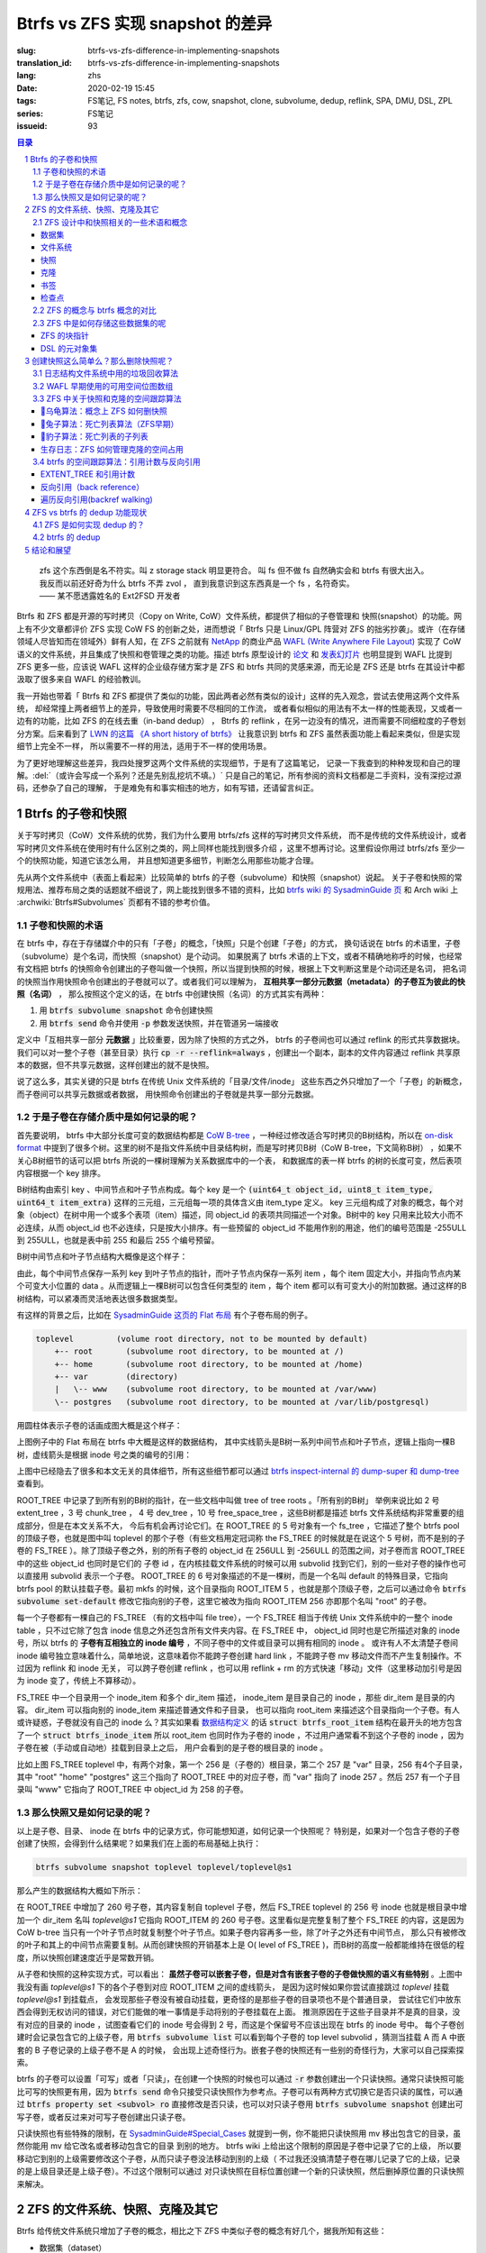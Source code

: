 Btrfs vs ZFS 实现 snapshot 的差异
================================================

:slug: btrfs-vs-zfs-difference-in-implementing-snapshots
:translation_id: btrfs-vs-zfs-difference-in-implementing-snapshots
:lang: zhs
:date: 2020-02-19 15:45
:tags: FS笔记, FS notes, btrfs, zfs, cow, snapshot, clone, subvolume, dedup, reflink, SPA, DMU, DSL, ZPL
:series: FS笔记
:issueid: 93

.. sectnum::
    :depth: 2

.. contents:: 目录

..

    | zfs 这个东西倒是名不符实。叫 z storage stack 明显更符合。 叫 fs 但不做 fs 自然确实会和 btrfs 有很大出入。
    | 我反而以前还好奇为什么 btrfs 不弄 zvol ， 直到我意识到这东西真是一个 fs ，名符奇实。
    | —— 某不愿透露姓名的 Ext2FSD 开发者


Btrfs 和 ZFS 都是开源的写时拷贝（Copy on Write, CoW）文件系统，都提供了相似的子卷管理和
快照(snapshot）的功能。网上有不少文章都评价 ZFS 实现 CoW FS 的创新之处，进而想说「 Btrfs
只是 Linux/GPL 阵营对 ZFS 的拙劣抄袭」。或许（在存储领域人尽皆知而在领域外）鲜有人知，在
ZFS 之前就有 `NetApp <https://en.wikipedia.org/wiki/NetApp>`_ 的商业产品
`WAFL (Write Anywhere File Layout) <https://en.wikipedia.org/wiki/Write_Anywhere_File_Layout>`_
实现了 CoW 语义的文件系统，并且集成了快照和卷管理之类的功能。描述 btrfs 原型设计的
`论文 <https://btrfs.wiki.kernel.org/images-btrfs/6/68/Btree_TOS.pdf>`_
和 `发表幻灯片 <https://btrfs.wiki.kernel.org/images-btrfs/6/63/LinuxFS_Workshop.pdf>`_
也明显提到 WAFL 比提到 ZFS 更多一些，应该说 WAFL 这样的企业级存储方案才是 ZFS 和 btrfs
共同的灵感来源，而无论是 ZFS 还是 btrfs 在其设计中都汲取了很多来自 WAFL 的经验教训。

我一开始也带着「 Btrfs 和 ZFS
都提供了类似的功能，因此两者必然有类似的设计」这样的先入观念，尝试去使用这两个文件系统，
却经常撞上两者细节上的差异，导致使用时需要不尽相同的工作流，
或者看似相似的用法有不太一样的性能表现，又或者一边有的功能，比如 ZFS 的在线去重（in-band dedup）
， Btrfs 的 reflink ，在另一边没有的情况，进而需要不同细粒度的子卷划分方案。后来看到了
`LWN 的这篇 《A short history of btrfs》 <https://lwn.net/Articles/342892/>`_
让我意识到 btrfs 和 ZFS 虽然表面功能上看起来类似，但是实现细节上完全不一样，
所以需要不一样的用法，适用于不一样的使用场景。

为了更好地理解这些差异，我四处搜罗这两个文件系统的实现细节，于是有了这篇笔记，
记录一下我查到的种种发现和自己的理解。:del:`（或许会写成一个系列？还是先别乱挖坑不填。）`
只是自己的笔记，所有参阅的资料文档都是二手资料，没有深挖过源码，还参杂了自己的理解，
于是难免有和事实相违的地方，如有写错，还请留言纠正。

Btrfs 的子卷和快照
-------------------------------------------------------------------

关于写时拷贝（CoW）文件系统的优势，我们为什么要用 btrfs/zfs 这样的写时拷贝文件系统，
而不是传统的文件系统设计，或者写时拷贝文件系统在使用时有什么区别之类的，网上同样也能找到很多介绍
，这里不想再讨论。这里假设你用过 btrfs/zfs 至少一个的快照功能，知道它该怎么用，
并且想知道更多细节，判断怎么用那些功能才合理。

先从两个文件系统中（表面上看起来）比较简单的 btrfs 的子卷（subvolume）和快照（snapshot）说起。
关于子卷和快照的常规用法、推荐布局之类的话题就不细说了，网上能找到很多不错的资料，比如
`btrfs wiki 的 SysadminGuide 页 <https://btrfs.wiki.kernel.org/index.php/SysadminGuide#Subvolumes>`_
和 Arch wiki 上 :archwiki:`Btrfs#Subvolumes` 页都有不错的参考价值。

子卷和快照的术语
~~~~~~~~~~~~~~~~~~~~~~~~~~~~~~~~~~~~~~~~~~~~~~~~~~~~~~~~~~~~~~~~~~~~~~~~

在 btrfs 中，存在于存储媒介中的只有「子卷」的概念，「快照」只是个创建「子卷」的方式，
换句话说在 btrfs 的术语里，子卷（subvolume）是个名词，而快照（snapshot）是个动词。
如果脱离了 btrfs 术语的上下文，或者不精确地称呼的时候，也经常有文档把 btrfs
的快照命令创建出的子卷叫做一个快照，所以当提到快照的时候，根据上下文判断这里是个动词还是名词，
把名词的快照当作用快照命令创建出的子卷就可以了。或者我们可以理解为，
**互相共享一部分元数据（metadata）的子卷互为彼此的快照（名词）** ，
那么按照这个定义的话，在 btrfs 中创建快照（名词）的方式其实有两种：

1. 用 :code:`btrfs subvolume snapshot` 命令创建快照
2. 用 :code:`btrfs send` 命令并使用 :code:`-p` 参数发送快照，并在管道另一端接收

.. panel-default::
    :title: :code:`btrfs send` 命令的 :code:`-p` 与 :code:`-c`

    这里也顺便提一下 :code:`btrfs send` 命令的 :code:`-p` 参数和 :code:`-c` 参数的差异。
    只看 `btrfs-send(8) <https://btrfs.wiki.kernel.org/index.php/Manpage/btrfs-send#DESCRIPTION>`_ 的描述的话：

        | -p <parent>
        |     send an incremental stream from parent to subvol
        |
        | -c <clone-src>
        |     use this snapshot as a clone source for an incremental send (multiple allowed)

    看起来这两个都可以用来生成两个快照之间的差分，只不过 -p 只能指定一个「parent」，
    而 -c 能指定多个「clone source」。在
    `unix stackexchange 上有人写明了这两个的异同 <https://unix.stackexchange.com/a/490857>`_
    。使用 -p 的时候，产生的差分首先让接收端用 subvolume snapshot 命令对 parent 子卷创建一个快照，
    然后发送指令将这个快照修改成目标子卷的样子，而使用 -c 的时候，首先在接收端用 subvolume create
    创建一个空的子卷，随后发送指令在这个子卷中填充内容，其数据块尽量共享 clone source 已有的数据。
    所以 :code:`btrfs send -p` 在接收端产生是有共享元数据的快照，而 :code:`btrfs send -c`
    在接收端产生的是仅仅共享数据而不共享元数据的子卷。

定义中「互相共享一部分 **元数据** 」比较重要，因为除了快照的方式之外， btrfs
的子卷间也可以通过 reflink 的形式共享数据块。我们可以对一整个子卷（甚至目录）执行
:code:`cp -r --reflink=always` ，创建出一个副本，副本的文件内容通过 reflink
共享原本的数据，但不共享元数据，这样创建出的就不是快照。

说了这么多，其实关键的只是 btrfs 在传统 Unix 文件系统的「目录/文件/inode」
这些东西之外只增加了一个「子卷」的新概念，而子卷间可以共享元数据或者数据，
用快照命令创建出的子卷就是共享一部分元数据。

于是子卷在存储介质中是如何记录的呢？
~~~~~~~~~~~~~~~~~~~~~~~~~~~~~~~~~~~~~~~~~~~~~~~~~~~~~~~~~~~~~~~~~~~~~~~~

首先要说明， btrfs 中大部分长度可变的数据结构都是
`CoW B-tree <https://www.usenix.org/legacy/events/lsf07/tech/rodeh.pdf>`_
，一种经过修改适合写时拷贝的B树结构，所以在
`on-disk format <https://btrfs.wiki.kernel.org/index.php/On-disk_Format>`_
中提到了很多个树。这里的树不是指文件系统中目录结构树，而是写时拷贝B树（CoW B-tree，下文简称B树）
，如果不关心B树细节的话可以把 btrfs 所说的一棵树理解为关系数据库中的一个表，
和数据库的表一样 btrfs 的树的长度可变，然后表项内容根据一个 key 排序。

B树结构由索引 key 、中间节点和叶子节点构成。每个 key
是一个 :code:`(uint64_t object_id, uint8_t item_type, uint64_t item_extra)`
这样的三元组，三元组每一项的具体含义由 item_type 定义。 key
三元组构成了对象的概念，每个对象（object）在树中用一个或多个表项（item）描述，同 object_id
的表项共同描述一个对象。B树中的 key 只用来比较大小而不必连续，从而 object_id
也不必连续，只是按大小排序。有一些预留的 object_id 不能用作别的用途，他们的编号范围是
-255ULL 到 255ULL，也就是表中前 255 和最后 255 个编号预留。

B树中间节点和叶子节点结构大概像是这个样子：

.. dot::

    digraph btree_nodes {
        node [shape=record];rankdir=LR;ranksep=1;
        btree_node [label="<label> header TREE_NODE |
                           <key0> key0: address |
                           <key10> key10: address |
                           <key20> key20: address |
                           ...|
                           <keyN> free space 
                           "];
        btree_leaf1 [label="<label> header LEAF_NODE |
                           <key0> key0: offset, size |
                           <key1> key1: offset, size |
                           <key2> key2: offset, size |
                           ...|
                           <keyN> keyN offset, size ||
                           free space ||
                           <dataN> dataN |
                           ...|
                           <data2> data2 |
                           <data1> data1 |
                           <data0> data0
                           "];

        btree_node:key00 -> btree_leaf1:label;
        btree_leaf1:key0:e -> btree_leaf1:data0:e [style=dashed, arrowhead=empty];
        btree_leaf1:key1:w -> btree_leaf1:data1:w [style=dashed, arrowhead=empty];
        btree_leaf1:key2:e -> btree_leaf1:data2:e [style=dashed, arrowhead=empty];
    }

由此，每个中间节点保存一系列 key 到叶子节点的指针，而叶子节点内保存一系列 item ，每个 item
固定大小，并指向节点内某个可变大小位置的 data 。从而逻辑上一棵B树可以包含任何类型的
item ，每个 item 都可以有可变大小的附加数据。通过这样的B树结构，可以紧凑而灵活地表达很多数据类型。

有这样的背景之后，比如在
`SysadminGuide 这页的 Flat 布局 <https://btrfs.wiki.kernel.org/index.php/SysadminGuide#Flat>`_
有个子卷布局的例子。

.. code::

    toplevel         (volume root directory, not to be mounted by default)
        +-- root       (subvolume root directory, to be mounted at /)
        +-- home       (subvolume root directory, to be mounted at /home)
        +-- var        (directory)
        |   \-- www    (subvolume root directory, to be mounted at /var/www)
        \-- postgres   (subvolume root directory, to be mounted at /var/lib/postgresql)


用圆柱体表示子卷的话画成图大概是这个样子：

.. dot::

    digraph Flat_layout{
        rankdir=LR;
        toplevel [shape=cylinder];
        root [shape=cylinder];
        home [shape=cylinder];
        var [shape=folder];
        toplevel -> root;
        toplevel -> home;
        toplevel -> var;
        www [shape=cylinder];
        var -> www;
        postgres [shape=cylinder];
        toplevel -> postgres;
    }



上图例子中的 Flat 布局在 btrfs 中大概是这样的数据结构，
其中实线箭头是B树一系列中间节点和叶子节点，逻辑上指向一棵B树，虚线箭头是根据
inode 号之类的编号的引用：

.. dot::

    digraph Flat_layout_on_disk {
        node [shape=record];rankdir=LR;ranksep=1;
        superblock [label="<label> SUPERBLOCK |
                           ... |
                           <sn_root> root_tree |
                           ...
                           "];
        roottree [label="<label> ROOT_TREE |
                  <root_extent> 2: extent_tree |
                  <root_chunk> 3: chunk_tree |
                  <root_dev> 4: dev_tree |
                  <root_fs> 5: fs_tree |
                  <root_dir> 6: root_dir \"default\" \-\> ROOT_ITEM 256 |
                  <root_free> 10: free_space_tree |
                  <root_sub_root> 256: fs_tree \"root\"|
                  <root_sub_home> 257: fs_tree \"home\"|
                  <root_sub_www> 258: fs_tree \"www\"|
                  <root_sub_postgres> 259: fs_tree \"postgres\"|
                  <root_tree_log> -7: tree_log_tree |
                  <root_orphan> -5: orphan_root
                  "]
        superblock:sn_root -> roottree:label [style=bold, weight=10];

        toplevel [label="<label> FS_TREE \"toplevel\" ||
                   <toplevel_inode_item> 256: inode_item DIR |
                   <toplevel_dir_root> 256: dir_item: \"root\" \-\> ROOT_ITEM 256 |
                   <toplevel_dir_home> 256: dir_item: \"home\" \-\> ROOT_ITEM 257 |
                   <toplevel_dir_var> 256: dir_item: \"var\" \-\> INODE_ITEM 257 |
                   <toplevel_dir_postgres> 256: dir_item: \"postgres\" \-\> ROOT_ITEM 259 ||
                   <toplevel_inode_var> 257: inode_item DIR|
                   <toplevel_dir_www> 257: dir_item: \"www\" \-\> ROOT_ITEM 258
                  "]

        toplevel:toplevel_dir_root -> roottree:root_sub_root [style=dashed, arrowhead=empty];
        toplevel:toplevel_dir_home -> roottree:root_sub_home [style=dashed, arrowhead=empty];
        toplevel:toplevel_dir_var:e -> toplevel:toplevel_inode_var:e [style=dashed, arrowhead=empty];
        toplevel:toplevel_dir_postgres -> roottree:root_sub_postgres [style=dashed, arrowhead=empty];
        toplevel:toplevel_dir_www -> roottree:root_sub_www [style=dashed, arrowhead=empty];

        roottree:root_fs -> toplevel:label [style=bold, weight=1];
        roottree:root_dir:e -> roottree:root_sub_root:e [style=dashed, arrowhead=empty];

        root [label="<label> FS_TREE \"root\" |
                     <inode_item> 256: inode_item DIR
                    "]

        home [label="<label> FS_TREE \"home\" |
                     <inode_item> 256: inode_item DIR
                    "]

        www [label="<label> FS_TREE \"www\" |
                     <inode_item> 256: inode_item DIR
                    "]

        postgres [label="<label> FS_TREE \"postgres\" |
                     <inode_item> 256: inode_item DIR
                    "]

        roottree:root_sub_root -> root:label [style=bold, weight=10];
        roottree:root_sub_home -> home:label [style=bold, weight=10];
        roottree:root_sub_www -> www:label [style=bold, weight=10];
        roottree:root_sub_postgres -> postgres:label [style=bold, weight=10];

    }

上图中已经隐去了很多和本文无关的具体细节，所有这些细节都可以通过
`btrfs inspect-internal 的 dump-super 和 dump-tree <https://btrfs.wiki.kernel.org/index.php/Manpage/btrfs-inspect-internal>`_
查看到。

ROOT_TREE 中记录了到所有别的B树的指针，在一些文档中叫做 tree of tree roots 。「所有别的B树」
举例来说比如 2 号 extent_tree ，3 号 chunk_tree ， 4 号 dev_tree ，10 号 free_space_tree
，这些B树都是描述 btrfs 文件系统结构非常重要的组成部分，但是在本文关系不大，
今后有机会再讨论它们。在 ROOT_TREE 的 5 号对象有一个 fs_tree ，它描述了整个 btrfs pool
的顶级子卷，也就是图中叫 toplevel 的那个子卷（有些文档用定冠词称 the FS_TREE
的时候就是在说这个 5 号树，而不是别的子卷的 FS_TREE ）。除了顶级子卷之外，别的所有子卷的 object_id
在 256ULL 到 -256ULL 的范围之间，对子卷而言 ROOT_TREE 中的这些 object_id 也同时是它们的
子卷 id ，在内核挂载文件系统的时候可以用 subvolid 找到它们，别的一些对子卷的操作也可以直接用
subvolid 表示一个子卷。 ROOT_TREE 的 6 号对象描述的不是一棵树，而是一个名叫 default
的特殊目录，它指向 btrfs pool 的默认挂载子卷。最初 mkfs 的时候，这个目录指向 ROOT_ITEM 5
，也就是那个顶级子卷，之后可以通过命令 :code:`btrfs subvolume set-default`
修改它指向别的子卷，这里它被改为指向 ROOT_ITEM 256 亦即那个名叫 "root" 的子卷。

每一个子卷都有一棵自己的 FS_TREE （有的文档中叫 file tree），一个 FS_TREE 相当于传统 Unix
文件系统中的一整个 inode table ，只不过它除了包含 inode 信息之外还包含所有文件夹内容。在
FS_TREE 中， object_id 同时也是它所描述对象的 inode 号，所以 btrfs
的 **子卷有互相独立的 inode 编号** ，不同子卷中的文件或目录可以拥有相同的 inode 。
或许有人不太清楚子卷间 inode 编号独立意味着什么，简单地说，这意味着你不能跨子卷创建
hard link ，不能跨子卷 mv 移动文件而不产生复制操作。不过因为 reflink 和 inode 无关，
可以跨子卷创建 reflink ，也可以用 reflink + rm 的方式快速「移动」文件（这里移动加引号是因为
inode 变了，传统上不算移动）。

FS_TREE 中一个目录用一个 inode_item 和多个 dir_item 描述， inode_item 是目录自己的 inode
，那些 dir_item 是目录的内容。 dir_item 可以指向别的 inode_item 来描述普通文件和子目录，
也可以指向 root_item 来描述这个目录指向一个子卷。有人或许疑惑，子卷就没有自己的 inode
么？其实如果看 `数据结构定义 <https://btrfs.wiki.kernel.org/index.php/Data_Structures#btrfs_root_item>`_
的话 :code:`struct btrfs_root_item` 结构在最开头的地方包含了一个
:code:`struct btrfs_inode_item` 所以 root_item 也同时作为子卷的 inode
，不过用户通常看不到这个子卷的 inode ，因为子卷在被（手动或自动地）挂载到目录上之后，
用户会看到的是子卷的根目录的 inode 。

比如上图 FS_TREE toplevel 中，有两个对象，第一个 256 是（子卷的）根目录，第二个 257
是 "var" 目录，256 有4个子目录，其中 "root" "home" "postgres" 这三个指向了 ROOT_TREE
中的对应子卷，而 "var" 指向了 inode 257 。然后 257 有一个子目录叫 "www" 它指向了
ROOT_TREE 中 object_id 为 258 的子卷。

那么快照又是如何记录的呢？
~~~~~~~~~~~~~~~~~~~~~~~~~~~~~~~~~~~~~~~~~~~~~~~~~~~~~~~~~~~~~~~~~~~~~~~~

以上是子卷、目录、 inode 在 btrfs 中的记录方式，你可能想知道，如何记录一个快照呢？
特别是，如果对一个包含子卷的子卷创建了快照，会得到什么结果呢？如果我们在上面的布局基础上执行：

.. code-block:: bash

    btrfs subvolume snapshot toplevel toplevel/toplevel@s1

那么产生的数据结构大概如下所示：

.. dot::

    digraph Flat_layout_on_disk {
        node [shape=record];rankdir=LR;ranksep=1;
        superblock [label="<label> SUPERBLOCK |
                           ... |
                           <sn_root> root_tree |
                           ...
                           "];
        roottree [label="<label> ROOT_TREE |
                  <root_extent> 2: extent_tree |
                  <root_chunk> 3: chunk_tree |
                  <root_dev> 4: dev_tree |
                  <root_fs> 5: fs_tree |
                  <root_dir> 6: root_dir \"default\" \-\> ROOT_ITEM 256 |
                  <root_free> 10: free_space_tree |
                  <root_sub_root> 256: fs_tree \"root\"|
                  <root_sub_home> 257: fs_tree \"home\"|
                  <root_sub_www> 258: fs_tree \"www\"|
                  <root_sub_postgres> 259: fs_tree \"postgres\"|
                  <root_sub_s1> 260: fs_tree \"toplevel@s1\"|
                  <root_tree_log> -7: tree_log_tree |
                  <root_orphan> -5: orphan_root
                  "]
        superblock:sn_root -> roottree:label [style=bold, weight=10];

        toplevel [label="<label> FS_TREE \"toplevel\" ||
                   <toplevel_inode_item> 256: inode_item DIR |
                   <toplevel_dir_root> 256: dir_item: \"root\" \-\> ROOT_ITEM 256 |
                   <toplevel_dir_home> 256: dir_item: \"home\" \-\> ROOT_ITEM 257 |
                   <toplevel_dir_var> 256: dir_item: \"var\" \-\> INODE_ITEM 257 |
                   <toplevel_dir_postgres> 256: dir_item: \"postgres\" \-\> ROOT_ITEM 259 |
                   <toplevel_dir_toplevels1> 256: dir_item: \"toplevel@s1\" \-\> ROOT_ITEM 260 ||
                   <toplevel_inode_var> 257: inode_item DIR|
                   <toplevel_dir_www> 257: dir_item: \"www\" \-\> ROOT_ITEM 258
                  "]

        toplevel:toplevel_dir_root -> roottree:root_sub_root  [style=dashed, arrowhead=empty];
        toplevel:toplevel_dir_home -> roottree:root_sub_home  [style=dashed, arrowhead=empty];
        toplevel:toplevel_dir_var:e -> toplevel:toplevel_inode_var:e  [style=dashed, arrowhead=empty];
        toplevel:toplevel_dir_postgres -> roottree:root_sub_postgres  [style=dashed, arrowhead=empty];
        toplevel:toplevel_dir_toplevels1 -> roottree:root_sub_s1  [style=dashed, arrowhead=empty];
        toplevel:toplevel_dir_www -> roottree:root_sub_www  [style=dashed, arrowhead=empty];

        toplevels1 [label="<label> FS_TREE \"toplevel@s1\" ||
            <toplevels1_inode_item> 256: inode_item DIR |
            <toplevels1_dir_root> 256: dir_item: \"root\" \-\> ROOT_ITEM 256 |
            <toplevels1_dir_home> 256: dir_item: \"home\" \-\> ROOT_ITEM 257 |
            <toplevels1_dir_var> 256: dir_item: \"var\" \-\> INODE_ITEM 257 |
            <toplevels1_dir_postgres> 256: dir_item: \"postgres\" \-\> ROOT_ITEM 259 ||
            <toplevels1_inode_var> 257: inode_item DIR|
            <toplevels1_dir_www> 257: dir_item: \"www\" \-\> ROOT_ITEM 258
            "]

        roottree:root_fs -> toplevel:label [style=bold, weight=1];
        roottree:root_sub_s1 -> toplevels1:label [style=bold, weight=1];
        roottree:root_dir:e -> roottree:root_sub_root:e  [style=dashed, arrowhead=empty];

        root [label="<label> FS_TREE \"root\" |
                     <inode_item> 256: inode_item DIR
                    "]

        home [label="<label> FS_TREE \"home\" |
                     <inode_item> 256: inode_item DIR
                    "]

        www [label="<label> FS_TREE \"www\" |
                     <inode_item> 256: inode_item DIR
                    "]

        postgres [label="<label> FS_TREE \"postgres\" |
                     <inode_item> 256: inode_item DIR
                    "]

        roottree:root_sub_root -> root:label [style=bold, weight=10];
        roottree:root_sub_home -> home:label [style=bold, weight=10];
        roottree:root_sub_www -> www:label [style=bold, weight=10];
        roottree:root_sub_postgres -> postgres:label [style=bold, weight=10];

    }

在 ROOT_TREE 中增加了 260 号子卷，其内容复制自 toplevel 子卷，然后 FS_TREE toplevel
的 256 号 inode 也就是根目录中增加一个 dir_item 名叫 `toplevel@s1` 它指向 ROOT_ITEM
的 260 号子卷。这里看似是完整复制了整个 FS_TREE 的内容，这是因为 CoW b-tree
当只有一个叶子节点时就复制整个叶子节点。如果子卷内容再多一些，除了叶子之外还有中间节点，
那么只有被修改的叶子和其上的中间节点需要复制。从而创建快照的开销基本上是
O( level of FS_TREE )，而B树的高度一般都能维持在很低的程度，所以快照创建速度近乎是常数开销。

从子卷和快照的这种实现方式，可以看出： **虽然子卷可以嵌套子卷，但是对含有嵌套子卷的子卷做快照的语义有些特别**
。上图中我没有画 `toplevel@s1` 下的各个子卷到对应 ROOT_ITEM 之间的虚线箭头，
是因为这时候如果你尝试直接跳过 `toplevel` 挂载 `toplevel@s1` 到挂载点，
会发现那些子卷没有被自动挂载，更奇怪的是那些子卷的目录项也不是个普通目录，
尝试往它们中放东西会得到无权访问的错误，对它们能做的唯一事情是手动将别的子卷挂载在上面。
推测原因在于这些子目录并不是真的目录，没有对应的目录的 inode ，试图查看它们的 inode
号会得到 2 号，而这是个保留号不应该出现在 btrfs 的 inode 号中。
每个子卷创建时会记录包含它的上级子卷，用 :code:`btrfs subvolume list` 可以看到每个子卷的
top level subvolid ，猜测当挂载 A 而 A 中嵌套的 B 子卷记录的上级子卷不是 A 的时候，
会出现上述奇怪行为。嵌套子卷的快照还有一些别的奇怪行为，大家可以自己探索探索。

.. panel-default::
    :title: 建议用平坦的子卷布局

    因为上述嵌套子卷在做快照时的特殊行为，
    我个人建议是 **保持平坦的子卷布局** ，也就是说：

    1. 只让顶层子卷包含其它子卷，除了顶层子卷之外的子卷只做手工挂载，不放嵌套子卷
    2. 只在顶层子卷对其它子卷做快照，不快照顶层子卷
    3. 虽然可以在顶层子卷放子卷之外的东西（文件或目录），不过因为想避免对顶层子卷做快照，
       所以避免在顶层子卷放普通文件。

btrfs 的子卷可以设置「可写」或者「只读」，在创建一个快照的时候也可以通过 :code:`-r`
参数创建出一个只读快照。通常只读快照可能比可写的快照更有用，因为 :code:`btrfs send`
命令只接受只读快照作为参考点。子卷可以有两种方式切换它是否只读的属性，可以通过
:code:`btrfs property set <subvol> ro` 直接修改是否只读，也可以对只读子卷用
:code:`btrfs subvolume snapshot` 创建出可写子卷，或者反过来对可写子卷创建出只读子卷。

只读快照也有些特殊的限制，在 `SysadminGuide#Special_Cases <https://btrfs.wiki.kernel.org/index.php/SysadminGuide#Special_Cases>`_
就提到一例，你不能把只读快照用 mv 移出包含它的目录，虽然你能用 mv 给它改名或者移动包含它的目录
到别的地方。 btrfs wiki 上给出这个限制的原因是子卷中记录了它的上级，
所以要移动它到别的上级需要修改这个子卷，从而只读子卷没法移动到别的上级（
不过我还没搞清楚子卷在哪儿记录了它的上级，记录的是上级目录还是上级子卷）。不过这个限制可以通过
对只读快照在目标位置创建一个新的只读快照，然后删掉原位置的只读快照来解决。

ZFS 的文件系统、快照、克隆及其它
--------------------------------------------------------------------------------------------------------------------------------------

Btrfs 给传统文件系统只增加了子卷的概念，相比之下 ZFS 中类似子卷的概念有好几个，据我所知有这些：

- 数据集（dataset）
- 文件系统（filesystem）
- 快照（snapshot）
- 克隆（clone）
- 书签（bookmark）：从 ZFS on Linux v0.6.4 开始
- 检查点（checkpoint）：从 ZFS on Linux v0.8.0 开始

梳理一下这些概念之间的关系也是最初想写下这篇笔记的初衷。先画个简图，随后逐一讲讲这些概念：

.. ditaa::

             +-------------------------------------------+
             |                                           |
             |   /------------------------------------\  |
             |   |     b1   b2    s1    s2            |  |
             |   | -=--*----*--- -*-----*-----*  fs1  |  |
             |   |                      |             |  |
        cp2  |   |                      \-----*       |  |
    --*--*---+   |                            c1      |  |
     cp1     |   \------------------------------------/  |
             |                                           |
             |   /-----\   /-----\   /-----\             |
             |   | fs2 |   | fs3 |   | zv1 |             |
             |   \-----/   \-----/   \-----/      pool   |
             |                                           |
             +-------------------------------------------+

上图中，假设我们有一个 pool ，其中有 3 个文件系统叫 fs1\~fs3 和一个 zvol 叫 zv1
，然后文件系统 fs1 有两个快照 s1 和 s2 ，和两个书签 b1 和 b2。pool 整体有两个检查点 cp1 和
cp2 。这个简图将作为例子在后面介绍这些概念。

ZFS 设计中和快照相关的一些术语和概念
~~~~~~~~~~~~~~~~~~~~~~~~~~~~~~~~~~~~


数据集
++++++++++++++++++++++++++++++++++++

ZFS 中把文件系统、快照、克隆、zvol 等概念统称为数据集（dataset）。
一些文档和介绍中把文件系统叫做数据集，大概因为在 ZFS 中，文件系统是最先创建并且最有用的数据集。

在 ZFS 的术语中，把底层管理和释放存储设备空间的叫做 ZFS 存储池（pool），
简称 zpool ，其上可以容纳多个数据集，这些数据集用类似文件夹路径的语法
:code:`pool_name/dataset_path@snapshot_name` 这样来称呼。
存储池中的数据集一同共享可用的存储空间，每个数据集单独跟踪自己所消耗掉的存储空间。

数据集之间有类似文件夹的层级父子关系，这一点有用的地方在于可以在父级数据集上设定一些 ZFS 参数，
这些参数可以被子级数据集继承，从而通过层级关系可以方便地微调 ZFS 参数。在 btrfs
中目前还没有类似的属性继承的功能。

zvol 的概念和本文关系不大，可以参考我上一篇 `ZFS 子系统笔记中 ZVOL 的说明 <{filename}./zfs-layered-architecture-design.zhs.rst#ZVOL>`_
。用 zvol 能把 ZFS 当作一个传统的卷管理器，绕开 ZFS
的 `ZPL（ZFS Posix filesystem Layer） <{filename}./zfs-layered-architecture-design.zhs.rst#ZPL>`_
层。在 Btrfs 中可以用 loopback 块设备某种程度上模拟 zvol 的功能。

文件系统
++++++++++++++++++++++++++++++++++++

创建了 ZFS 存储池后，首先要在其中创建文件系统（filesystem），才能在文件系统中存储文件。
容易看出 ZFS 文件系统的概念直接对应 btrfs 中的子卷。文件系统（filesystem）这个术语，
从命名方式来看或许是想要和（像 Solaris 的 SVM 或者 Linux 的 LVM 这样的）传统的卷管理器
与其上创建的多个文件系统（Solaris UFS 或者 Linux ext）这样的上下层级做类比。
从 btrfs 的子卷在内部结构中叫作 FS_TREE 这一点可以看出，至少在 btrfs
早期设计中大概也是把子卷称为 filesystem 做过类似的类比的。
和传统的卷管理器与传统文件系统的上下层级不同的是， ZFS 和 btrfs 中由存储池跟踪和管理可用空间，
做统一的数据块分配和释放，没有分配的数据块算作整个存储池中所有 ZFS 文件系统或者 btrfs
子卷的可用空间。

与 btrfs 的子卷不同的是， ZFS 的文件系统之间是完全隔离的，（除了后文会讲的 dedup
方式之外）不可以共享任何数据或者元数据。一个文件系统还包含了隶属于其中的快照（snapshot）、
克隆（clone）和书签（bookmark）。在 btrfs 中一个子卷和对其创建的快照之间虽然有父子关系，
但是在 ROOT_TREE 的记录中属于平级的关系。

上面简图中 pool 里面包含 3 个文件系统，分别是 fs1~3 。

快照
++++++++++++++++++++++++++++++++++++

ZFS 的快照对应 btrfs 的只读快照，是标记数据集在某一历史时刻上的只读状态。
和 btrfs 的只读快照一样， ZFS 的快照也兼作 send/receive 时的参考点。
快照隶属于一个数据集，这说明 ZFS 的文件系统或者 zvol 都可以创建快照。

ZFS 中快照是排列在一个时间线上的，因为都是只读快照，它们是数据集在历史上的不同时间点。
这里说的时间不是系统时钟的时间，而是 ZFS 中事务组（TXG, transaction group）的一个序号。
整个 ZFS pool 的每次写入会被合并到一个事务组，对事务组分配一个严格递增的序列号，
提交一个事务组具有类似数据库中事务的语义：要么整个事务组都被完整提交，要么整个 pool
处于上一个事务组的状态，即使中间发生突然断电之类的意外也不会破坏事务语义。
因此 ZFS 快照就是数据集处于某一个事务组时的状态。

如果不满于对数据集进行的修改，想把整个数据集恢复到之前的状态，那么可以回滚（rollback
）数据集到一个快照。回滚操作会撤销掉对数据集的所有更改，并且默认参数下只能回滚到最近的一个快照。
如果想回滚到更早的快照，可以先删掉最近的几个，或者可以使用 :code:`zfs rollback -r`
参数删除中间的快照并回滚。

除了回滚操作，还可以直接只读访问到快照中的文件。 ZFS 的文件系统中有个隐藏文件夹叫 ".zfs"
，所以如果只想回滚一部分文件，可以从 ".zfs/snapshots/SNAPSHOT-NAME" 中把需要的文件复制出来。

比如上面简图中 fs1 就有 :code:`pool/fs1@s1` 和 :code:`pool/fs1@s2` 这两个快照，
那么可以在 fs1 挂载点下 :code:`.zfs/snapshots/s1` 的路径直接访问到 s1 中的内容。

克隆
++++++++++++++++++++++++++++++++++++

ZFS 的克隆（clone）有点像 btrfs 的可写快照。因为 ZFS 的快照是只读的，如果想对快照做写入，那需要先用
:code:`zfs clone` 从快照中建出一个克隆，创建出的克隆和快照共享元数据和数据，
然后对克隆的写入不影响数据集原本的写入点。
创建了克隆之后，作为克隆参考点的快照会成为克隆的依赖，克隆存在期间无法删除掉作为其依赖的快照。

一个数据集可以有多个克隆，这些克隆都独立于数据集当前的写入点。使用 :code:`zfs promote`
命令可以把一个克隆「升级」成为数据集的当前写入点，从而数据集原本的写入点会调转依赖关系，
成为这个新写入点的一个克隆，被升级的克隆原本依赖的快照和之前的快照会成为新数据集写入点的快照。

比如上面简图中 fs1 有 c1 的克隆，它依赖于 s2 这个快照，从而 c1 存在的时候就不能删除掉 s2 。

书签
++++++++++++++++++++++++++++++++++++

这是 ZFS 一个比较新的特性，ZFS on Linux 分支从 v0.6.4 开始支持创建书签的功能。

书签（bookmark）特性存在的理由是基于这样的事实：原本 ZFS 在 send 两个快照间的差异的时候，比如 send S1 和
S2 之间的差异，在发送端实际上只需要 S1 中记录的时间戳（TXG id），而不需要 S1 快照的数据，
就可以计算出 S1 到 S2 的差异。在接收端则需要 S1 的完整数据，在其上根据接收到的数据流创建 S2 。
因此在发送端，可以把快照 S1 转变成书签，只留下时间戳元数据而不保留任何目录结构或者文件内容。
书签只能作为增量 send 时的参考点，并且在接收端需要有对应的快照，这种方式可以在发送端节省很多存储。

通常的使用场景是，比如你有一个笔记本电脑，上面有 ZFS 存储的数据，然后使用一个服务器上 ZFS
作为接收端，定期对笔记本上的 ZFS 做快照然后 send 给服务器。在没有书签功能的时候，
笔记本上至少得保留一个和服务器上相同的快照，作为 send 的增量参考点，
而这个快照的内容已经在服务器上，所以笔记本中存有相同的快照只是在浪费存储空间。
有了书签功能之后，每次将定期的新快照发送到服务器之后，就可以把这个快照转化成书签，节省存储开销。

检查点
++++++++++++++++++++++++++++++++++++

这也是 ZFS 的新特性， ZFS on Linux 分支从 v0.8.0 开始支持创建检查点。

简而言之，检查点（checkpoint）可以看作是整个存储池级别的快照，使用检查点能快速将整个存储池都恢复到上一个状态。
这边有篇文章介绍 `ZFS checkpoint 功能的背景、用法和限制 <https://sdimitro.github.io/post/zpool-checkpoint/>`_
，可以看出当存储池中有检查点的时候很多存储池的功能会受影响（比如不能删除 vdev 、不能处于
degraded 状态、不能 scrub 到当前存储池中已经释放而在检查点还在引用的数据块），
于是检查点功能设计上更多是给系统管理员准备的用于调整整个 ZFS pool 时的后悔药，
调整结束后日用状态下应该删除掉所有检查点。

ZFS 的概念与 btrfs 概念的对比
~~~~~~~~~~~~~~~~~~~~~~~~~~~~~~~~~~~~

先说书签和检查点，因为这是两个 btrfs 目前完全没有的功能。

书签功能完全围绕 ZFS send 的工作原理，而 ZFS send 位于
`ZFS 设计中的 DSL <{filename}./zfs-layered-architecture-design.zhs.rst#DSL>`_
层面，甚至不关心它 send 的快照的数据是来自文件系统还是 zvol
。在发送端它只是从目标快照递归取数据块，判断 TXG
是否老于参照点的快照，然后把新的数据块全部发往 send stream ；在接收端也只是完整地接收数据块，
不加以处理，。与之不同的是 btrfs 的 send 的工作原理是工作在文件系统的只读子卷层面，
发送端在内核代码中根据目标快照的 b 树和参照点快照的 generation 生成一个 diff
（可以通过 :code:`btrfs subvolume find-new` 直接拿到这个 diff ），然后在用户态代码中根据
diff 和参照点、目标快照的两个只读子卷的数据产生一连串修改文件系统的指令，
指令包括创建文件、删除文件、让文件引用数据块（保持 reflink ）等操作；在接收端则完全工作在用户态下，
根据接收到的指令重建目标快照。可见 btrfs send 需要在发送端读取参照点快照的数据（比如找到
reflink 引用），从而 btrfs 没法（或者很难）实现书签功能。

检查点也是 btrfs 目前没有的功能。 btrfs 目前不能对顶层子卷做递归的 snapshot ，btrfs
的子卷也没有类似 ZFS 数据集的层级关系和可继承属性，从而没法实现类似检查点的功能。

除了书签和检查点之外，剩下的概念可以在 ZFS 和 btrfs 之间有如下映射关系：

:ZFS 文件系统: btrfs 子卷
:ZFS 快照: btrfs 只读快照
:ZFS 克隆: btrfs 可写快照

对 ZFS 数据集的操作，大部分也可以找到对应的对 btrfs 子卷的操作。

:zfs list: :code:`btrfs subvolume list`
:zfs create: :code:`btrfs subvolume create`
:zfs destroy: :code:`btrfs subvolume delete`
:zfs rename: :code:`mv`
:zfs snapshot: :code:`btrfs subvolume snapshot -r`
:zfs rollback: 这个在 btrfs 需要对只读快照创建出可写的快照（用 snapshot 命令，或者直接修改读写属性），然后改名或者调整挂载点
:zfs diff: :code:`btrfs subvolume find-new`
:zfs clone: :code:`btrfs subvolume snapshot`
:zfs promote: 和 rollback 类似，可以直接调整 btrfs 子卷的挂载点

可见虽然功能上类似，但是至少从管理员管理的角度而言， zfs 对文件系统、快照、克隆的划分更为清晰，
对他们能做的操作也更为明确。这也是很多从 ZFS 迁移到 btrfs ，或者反过来从 btrfs 换用 zfs
时，一些人困惑的起源（甚至有人据此说 ZFS 比 btrfs 好在 cli 设计上）。

不过 btrfs 子卷的设计也使它在系统管理上有了更大的灵活性。比如在 btrfs
中删除一个子卷不会受制于别的子卷是否存在，而在 zfs 中要删除一个快照必须先保证先摧毁掉依赖它的克隆。
再比如 btrfs 的可写子卷没有主次之分，而 zfs 中一个文件系统和其克隆之间有明显的区别，所以需要
promote 命令调整差异。还有比如 ZFS 的文件系统只能回滚到最近一次的快照，
要回滚到更久之前的快照需要删掉中间的快照，并且回滚之后原本的文件系统数据和快照数据就被丢弃了；
而 btrfs 中因为回滚操作相当于调整子卷的挂载，所以不需要删掉快照，
并且回滚之后原本的子卷和快照还可以继续保留。

加上 btrfs 有 reflink ，这给了 btrfs 在使用中更大的灵活性，可以有一些 zfs 很难做到的用法。
比如想从快照中打捞出一些虚拟机镜像的历史副本，而不想回滚整个快照的时候，在
btrfs 中可以直接 :code:`cp --reflink=always` 将镜像从快照中复制出来，此时的复制将和快照共享数据块；
而在 zfs 中只能用普通 cp 复制，会浪费很多存储空间。


ZFS 中是如何存储这些数据集的呢
~~~~~~~~~~~~~~~~~~~~~~~~~~~~~~~~~~~~

要讲到存储细节，首先需要 了解一下 `ZFS 的分层设计 <{filename}./zfs-layered-architecture-design.zhs.rst>`_
。不像 btrfs 基于现代 Linux 内核，有许多现有文件系统已经实现好的基础设施可以利用，
并且大体上只用到一种核心数据结构（CoW的B树）； ZFS 则脱胎于 Solaris 的野心勃勃，
设计时就分成很多不同的子系统，逐步提升抽象层次，
并且每个子系统都发明了许多特定需求下的数据结构来描述存储的信息。 在这里和本文内容密切相关的是
ZPL_ 、 DSL_ 、 DMU_ 这些 ZFS 子系统。

.. _ZPL: {filename}./zfs-layered-architecture-design.zhs.rst#zpl
.. _DSL: {filename}./zfs-layered-architecture-design.zhs.rst#DSL
.. _DMU: {filename}./zfs-layered-architecture-design.zhs.rst#dmu

Sun 曾经写过一篇 ZFS 的 `On disk format <http://www.giis.co.in/Zfs_ondiskformat.pdf>`_
对理解 ZFS 如何存储在磁盘上很有帮助，虽然这篇文档是针对 Sun 还在的时候 Solaris 的 ZFS
，现在 ZFS 的内部已经变化挺大，不过对于理解本文想讲的快照的实现方式还具有参考意义。这里借助这篇
ZFS On Disk Format 中的一些图示来解释 ZFS 在磁盘上的存储方式。

ZFS 的块指针
++++++++++++++++++++++++++++++++++++

.. panel-default::
  :title: `ZFS 中用的 128 字节块指针 <{static}/images/zfs-block-pointer.svg>`_

  .. image:: {static}/images/zfs-block-pointer.svg
      :alt: zfs-block-pointer.svg


要理解 ZFS 的磁盘结构首先想介绍一下 ZFS 中的块指针（block pointer, :code:`blkptr_t`
），结构如右图所示。 ZFS 的块指针用在 ZFS 的许多数据结构之中，当需要从一个地方指向任意另一个地址的时候都会
插入这样的一个块指针结构。大多数文件系统中也有类似的指针结构，比如 btrfs
中有个8字节大小的逻辑地址（logical address），一般也就是个 4字节 到 16字节
大小的整数写着扇区号、块号或者字节偏移，在 ZFS 中的块指针则是一个巨大的128字节（不是
128bit !）的结构体。

128字节块指针的开头是3个数据虚拟地址（DVA, Data Virtual Address），每个 DVA 是 128bit
，其中记录这块数据在什么设备（vdev）的什么偏移（offset）上占用多大（asize)，有 3个
DVA 槽是用来存储最多3个不同位置的副本。然后块指针还记录了这个块用什么校验算法（ cksum
）和什么压缩算法（comp），压缩前后的大小（PSIZE/LSIZE），以及256bit的校验和（checksum）。

当需要间接块（indirect block）时，块指针中记录了间接块的层数（lvl），和下层块指针的数量（fill）。
一个间接块就是一个数据块中包含一个块指针的数组，当引用的对象很大需要很多块时，间接块构成一棵树状结构。

块指针中还有和本文关系很大的一个值 birth txg ，记录这个块指针诞生时的整个 pool 的 TXG id
。一次 TXG 提交中写入的数据块都会有相同的 birth txg ，这个相当于 btrfs 中 generation 的概念。
实际上现在的 ZFS 块指针似乎记录了两个 birth txg ，分别在图中的9行和a行的位置，
`一个 physical 一个 logical ，用于 dedup 和 device removal <https://utcc.utoronto.ca/~cks/space/blog/solaris/ZFSBlockPointers>`_
。值得注意的是块指针里只有 birth txg ，没有引用计数或者别的机制做引用，这对后面要讲的东西很关键。

DSL 的元对象集
++++++++++++++++++++++++++++++++++++++++++++++++++++++++++++++++++++++++

理解块指针和 ZFS 的子系统层级之后，就可以来看看 ZFS 存储在磁盘上的具体结构了。
因为涉及的数据结构种类比较多，所以先来画一张逻辑上的简图，其中箭头只是某种引用关系不代表块指针，
方框也不是结构体细节：

.. dot::

    digraph zfs_layout_simple {
        node [shape=record];rankdir=LR;ranksep=1;
        uberblock [label="<uberblock_label> UBERBLOCK |
                        ... |
                        <ub_rootbp> mos_blkptr
                    "];

        mos [label="<mos_label> Meta Object Set |
                <mos_root_dataset> root dataset |
                <mos_config> config |
                ...
            "];
        
        uberblock:ub_rootbp -> mos:mos_label;

        root_dataset [label="<rd_label> ROOT dataset|
            <rd_ds1> dataset1 directory |
            <rd_ds1> dataset2 directory |
            ...
        "];

        mos:mos_root_dataset -> root_dataset:rd_label;

        ds1_directory [label="<ds1_label> DSL Directory|
            <ds1_property> ds1 property ZAP object |
            <ds1_child> ds1 child ZAP object |
            <ds1_dataset> ds1 dataset (active) |
            <ds1_s1> ds1 snapshot1 |
            <ds1_s1> ds1 snapshot2 |
            ...
        "];

        root_dataset:rd_ds1 -> ds1_directory:ds1_label;

        ds1_dataset [label="<ds1_ds_label> ds1 DMU Object Set|
            ...
        "];

        ds1_directory:ds1_dataset -> ds1_dataset:ds1_ds_label;

        ds1_snapshot1 [label="<ds1_s1_label> ds1 snapshot1 DMU Object Set|
            ...
        "];

        ds1_directory:ds1_s1 -> ds1_snapshot1:ds1_s1_label;

    }

如上简图所示，首先 ZFS pool 级别有个 uberblock ，具体每个 vdev 如何存储和找到这个 uberblock
今后有空再聊，这里认为整个 zpool 有唯一的一个 uberblock 。从 uberblock
有个指针指向元对象集（MOS, Meta Object Set），它是个 DMU 的对象集，它包含整个 pool
的一些配置信息，和根数据集（root dataset）。根数据集再包含整个 pool
中保存的所有顶层数据集，每个数据集有一个 DSL Directory 结构。然后从每个数据集的
DSL Directory 可以找到一系列子数据集和一系列快照等结构。最后每个数据集有个 active
的 DMU 对象集，这是整个文件系统的当前写入点，每个快照也指向一个各自的 DMU 对象集。


DSL 层的每个数据集的逻辑结构也可以用下面的图表达（来自 ZFS On Disk Format ）：

.. figure:: {static}/images/zfs-dsl-infrastructure.svg
    :alt: zfs-dsl-infrastructure.svg

    ZFS On Disk Format 中 4.1 节的 DSL infrastructure


.. panel-default::
    :title: `ZFS On Disk Format 中 4.2 节的 Meta Object Set <{static}/images/zfs-metaobjectset.svg>`_

    .. image:: {static}/images/zfs-metaobjectset.svg
        :alt: zfs-metaobjectset.svg

需要记得 ZFS 中没有类似 btrfs 的 CoW b-tree 这样的统一数据结构，所以上面的这些设施是用各种不同的数据结构表达的。
尤其每个 Directory 的结构可以包含一个 ZAP 的键值对存储，和一个 DMU 对象。
可以理解为， DSL 用 DMU 对象集（Objectset）表示一个整数（uinit64_t 的 dnode 编号）到 DMU
对象的映射，然后用 ZAP 对象表示一个名字到整数的映射，然后又有很多额外的存储于 DMU 对象中的 DSL
结构体。如果我们画出不同的指针和不同的结构体，那么会得到一个稍显复杂的图，见右边「ZFS
On Disk Format 中 4.2 节的 Meta Object Set」，图中还只画到了 root_dataset 为止。

看到这里，大概可以理解在 ZFS 中创建一个 ZFS 快照的操作其实很简单：找到数据集的 DSL Directory
中当前 active 的 DMU 对象集指针，创建一个表示 snapshot 的 DSL dataset 结构，指向那个
DMU 对象集，然后快照就建好了。因为今后对 active 的写入会写时复制对应的 DMU 对象集，所以
snapshot 指向的 DMU 对象集不会变化。


创建快照这么简单么？那么删除快照呢？
--------------------------------------------------------------------------------

按上面的存储格式细节来看， btrfs 和 zfs 中创建快照似乎都挺简单的，利用写时拷贝，创建快照本身没什么复杂操作。

如果你也听到过别人介绍 CoW 文件系统时这么讲，是不是会觉得似乎哪儿少了点什么。创建快照是挺简单的，
**直到你开始考虑如何删除快照** ……

或者不局限在删除单个快照上， CoW 文件系统因为写时拷贝，每修改一个文件内容或者修改一个文件系统结构，
都是分配新数据块，然后考虑是否要删除这个数据替换的老数据块，此时如何决定老数据块能不能删呢？
删除快照的时候也是同样，快照是和别的文件系统有共享一部分数据和元数据的，
所以显然不能把快照引用到的数据块都直接删掉，要考察快照引用的数据块是否还在别的地方被引用着，
只能删除那些没有被引用的数据。

深究「如何删快照」这个问题，就能看出 WAFL 、 btrfs 、 ZFS 甚至别的 log-structured
文件系统间的关键区别，从而也能看到另一个问题的答案：
**为什么 btrfs 只需要子卷的抽象，而 zfs 搞出了这么多抽象概念？**
带着这两个疑问，我们来研究一下这些文件系统的块删除算法。

日志结构文件系统中用的垃圾回收算法
~~~~~~~~~~~~~~~~~~~~~~~~~~~~~~~~~~~~~~~~~~~~~~~~~~~~~~~~~~~~~~~~~~~~~~~~~~~~~~~~~~~~~~~~~~~~~~~~~~~~~~~~~~~~

讲 btrfs 和 zfs 用到的删除算法之前，先讲一下日志结构（log-structured）文件系统中的垃圾回收（
GC, Garbage Collection）算法。对熟悉编程的人来说，讲到空间释放算法，大概首先会想到 GC
，因为这里要解决的问题乍看起来很像编程语言的内存管理中 GC
想要解决的问题：有很多指针相互指向很多数据结构，找其中没有被引用的垃圾然后释放掉。

首先要澄清一下 `日志结构文件系统（log-structured file system） <https://en.wikipedia.org/wiki/Log-structured_file_system>`_
的定义，因为有很多文件系统用日志，而用了日志的不一定是日志结构文件系统。
在维基百科上有个页面介绍 `日志结构文件系统 <https://en.wikipedia.org/wiki/Log-structured_file_system>`_
，还有个 `列表列出了一些日志结构文件系统 <https://en.wikipedia.org/wiki/List_of_log-structured_file_systems>`_
。通常说，整个文件系统的存储结构都组织成一个大日志的样子，就说这个文件系统是日志结构的，
这包括很多早期学术研究的文件系统，以及目前 `NetBSD 的 LFS <https://en.wikipedia.org/wiki/Log-structured_File_System_(BSD)>`_
、Linux 的 `NILFS <https://en.wikipedia.org/wiki/NILFS>`_
，用在光盘介质上的 `UDF <https://en.wikipedia.org/wiki/Universal_Disk_Format>`_
，还有一些专门为闪存优化的 `JFFS <https://en.wikipedia.org/wiki/JFFS>`_ 、
`YAFFS <https://en.wikipedia.org/wiki/YAFFS>`_ 以及
`F2FS <https://en.wikipedia.org/wiki/F2FS>`_
。日志结构文件系统不包括那些用额外日志保证文件系统一致性，但文件系统结构不在日志中的 ext4 、 xfs
、 ntfs 、 hfs+ 。

简单来说，日志结构文件系统就是把存储设备当作一个大日志，每次写入数据时都添加在日志末尾，
然后用写时复制重新写入元数据，最后提交整个文件系统结构。因为这里用了写时复制，原本的数据块都还留着，
所以可以很容易实现快照之类的功能。从这个特征上来说，写时拷贝文件系统（CoW
FS）像 btrfs/zfs 这些在一些人眼中也符合日志结构文件系统的特征，
所以也有人说写时拷贝文件系统算是日志结构文件系统的一个子类。不过日志结构文件系统的另一大特征是利用
GC 回收空间，这里是本文要讲的区别，所以在我看来不用 GC 的 btrfs 和 zfs 不算是日志结构文件系统。

举个例子，比如下图是一个日志结构文件系统的磁盘占用，其中绿色是数据，蓝色是元数据（比如目录结构和
inode），红色是文件系统级关键数据（比如最后的日志提交点），一开始可能是这样，有9个数据块，
2个元数据块，1个系统块：

.. ditaa::

    /--------+--------+--------+--------+--------\
    |cGRE 1  |cGRE 5  |cGRE 9  |        |        |
    +--------+--------+--------+--------+--------+
    |cGRE 2  |cGRE 6  |cBLU 10 |        |        |
    +--------+--------+--------+--------+--------+
    |cGRE 3  |cGRE 7  |cBLU 11 |        |        |
    +--------+--------+--------+--------+--------+
    |cGRE 4  |cGRE 8  |cRED 12 |        |        |
    \--------+--------+--------+--------+--------/

现在要覆盖 2 和 3 的内容，新写入 n2 和 n3 ，再删除 4 号的内容 ，然后修改 10 里面的 inode 变成 n10
引用这些新数据，然后写入一个新提交 n12 ，用黄色表示不再被引用的垃圾，提交完大概是这样：

.. ditaa::

    /--------+--------+--------+--------+--------\
    |cGRE 1  |cGRE 5  |cGRE 9  |cGRE n2 |        |
    +--------+--------+--------+--------+--------+
    |cYEL o2 |cGRE 6  |cYEL o10|cGRE n3 |        |
    +--------+--------+--------+--------+--------+
    |cYEL o3 |cGRE 7  |cBLU 11 |cBLU n10|        |
    +--------+--------+--------+--------+--------+
    |cYEL o4 |cGRE 8  |cYEL o12|cRED n12|        |
    \--------+--------+--------+--------+--------/

日志结构文件系统需要 GC 比较容易理解，写日志嘛，总得有一个「添加到末尾」的写入点，比如上面图中的
n12 就是当前的写入点。空盘上连续往后写而不 GC 总会遇到空间末尾，这时候就要覆盖写空间开头，
就很难判断「末尾」在什么地方，而下一次写入需要在哪里了。
这时文件系统也不知道需要回收哪些块（图中的 o2 o3 o4 o10 和 o12），因为这些块可能被别的地方还继续
引用着，需要等到 GC 时扫描元数据来判断。

和内存管理时的 GC 不同的一点在于，文件系统的 GC 肯定不能停下整个世界跑 GC
，也不能把整个地址空间对半分然后 Mark-and-Sweep
，这些在内存中还尚可的简单策略直接放到文件系统中绝对是性能灾难。所以文件系统的 GC
需要并行的后台 GC ，并且需要更细粒度的分块机制能在 Mark-and-Sweep
的时候保持别的地方可以继续写入数据而维持文件系统的正常职能。

通常文件系统的 GC 是这样，先把整个盘分成几个段（segment）或者区域(zone)，术语不同不过表达的概念类似，
然后 GC 时挑一个老段，扫描文件系统元数据找出要释放的段中还被引用的数据块，搬运到日志末尾，最后整个释放一段。
搬运数据块时，也要调整文件系统别的地方对被搬运的数据块的引用。

物理磁盘上一般有扇区的概念，通常是 512B 或者 4KiB 的大小，在文件系统中一般把连续几个物理块作为一个数据块，
大概是 4KiB 到 1MiB 的数量级，然后日志结构文件系统中一个段(segment)通常是连续的很多块，数量级来看大约是
4MiB 到 64MiB 这样的数量级。相比之下 ufs/ext4/btrfs/zfs 的分配器通常还有 block group 的概念，
大概是 128MiB 到 1GiB 的大小。可见日志结构文件系统的段，是位于数据块和其它文件系统 block group
中间的一个单位。段大小太小的话，会显著增加空间管理需要的额外时间空间开销，而段大小太大的话，
又不利于利用整个可用空间，这里的抉择有个平衡点。

继续上面的例子，假设上面文件系统的图示中每一列的4块是一个段，想要回收最开头那个段，
那么需要搬运还在用的 1 到空闲空间，顺带修改引用它的 n10 ，最后提交 n12 ：

.. ditaa::

    
    /--------+--------+--------+--------+--------\
    |     1  |cGRE 5  |cGRE 9  |cGRE n2 |cGRE 1  |
    +--------+--------+--------+--------+--------+
    |     o2 |cGRE 6  |cYEL o10|cGRE n3 |cBLU n10|
    +--------+--------+--------+--------+--------+
    |     o3 |cGRE 7  |cBLU 11 |cYEL o10|cRED n12|
    +--------+--------+--------+--------+--------+
    |     o4 |cGRE 8  |cYEL o12|cYEL o12|        |
    \--------+--------+--------+--------+--------/

要扫描并释放一整段，需要扫描整个文件系统中别的元数据（图中的 n12 和 n10 和
11）来确定有没有引用到目标段中的地址，可见释放一个段是一个 :math:`O(N)` 的操作，其中 N
是元数据段的数量，按文件系统的大小增长，
于是删除快照之类可能要连续释放很多段的操作在日志文件系统中是个 :math:`O(N^2)` 甚至更昂贵的操作。
在文件系统相对比较小而系统内存相对比较大的时候，比如手机上或者PC读写SD卡，大部分元数据块（
其中包含块指针）都能放入内存缓存起来的话，这个扫描操作的开销还是可以接受的。
但是对大型存储系统显然扫描并释放空间就不合适了。

段的抽象用在闪存类存储设备上的一点优势在于，闪存通常也有擦除块的概念，比写入块的大小要大，
是连续的多个写入块构成，从而日志结构的文件系统中一个段可以直接对应到闪存的一个擦除块上。
所以闪存设备诸如U盘或者 SSD 通常在底层固件中用日志结构文件系统模拟一个块设备，来做写入平衡。
大家所说的 SSD 上固件做的 GC ，大概也就是这样一种操作。

基于段的 GC 还有一个显著缺陷，需要扫描元数据，复制搬运仍然被引用到的块，这不光会增加设备写入，
还需要调整现有数据结构中的指针，调整指针需要更多写入，同时又释放更多数据块，
F2FS 等一些文件系统设计中把这个问题叫 Wandering Tree Problem ，在 F2FS
设计中是通过近乎「作弊」的 `NAT 转换表 <Wandering Tree Problem>`_
放在存储设备期待的 FAT 所在位置，不仅能让需要扫描的元数据更集中，还能减少这种指针调整导致的写入。

不过基于段的 GC 也有一些好处，它不需要复杂的文件系统设计，不需要特殊构造的指针，
就能很方便地支持大量快照。一些日志结构文件系统比如 NILFS 用这一点支持了「连续快照（continuous
snapshots）」，每次文件系统提交都是自动创建一个快照，用户可以手动标记需要保留哪些快照，
GC 算法则排除掉用户手动标记的快照之后，根据快照创建的时间，先从最老的未标记快照开始回收。
即便如此， GC 的开销（CPU时间和磁盘读写带宽）仍然是 NILFS
最为被人诟病的地方，是它难以被广泛采用的原因。 为了加快 NILFS 这类日志文件系统的 GC
性能让他们能更适合于普通使用场景，也有许多学术研究致力于探索和优化 GC
，使用更先进的数据结构和算法跟踪数据块来调整 GC 策略，比如这里有一篇
`State-of-the-art Garbage Collection Policies for NILFS2 <https://www.complang.tuwien.ac.at/Diplomarbeiten/rohner18.pdf>`_
。

WAFL 早期使用的可用空间位图数组
~~~~~~~~~~~~~~~~~~~~~~~~~~~~~~~~~~~~~~~~~~~~~~~~~~~~~~~~~~~~~~~~~~~~~~~~~~~~~~~~~~~~~~~~~~~~~~~~~~~~~~~~~~~~

从日志结构文件系统使用 GC 的困境中可以看出，文件系统级别实际更合适的，
可能不是在运行期依赖扫描元数据来计算空间利用率的 GC
，而是在创建快照时或者写入数据时就预先记录下快照的空间利用情况，
从而可以细粒度地跟踪空间和回收空间，这也是 WAFL 早期实现快照的设计思路。

WAFL 早期记录快照占用数据块的思路从表面上来看也很「暴力」，传统文件系统一般有个叫做「位图（bitmap
）」的数据结构，用一个二进制位记录一个数据块是否占用，靠扫描位图来寻找可用空间和已用空间。 WAFL
的设计早期中考虑既然需要支持快照，那就把记录数据块占用情况的位图，变成快照的数组。
于是整个文件系统有个 256 大小的快照利用率数组，数组中每个快照记录自己占用的数据块位图，
文件系统中最多能容纳 255 个快照。

.. ditaa::

               block1   block2   block3   block4   block5     ...    block N 
             /--------+--------+--------+--------+--------+--------+--------\
 filesystem  |cGRE  1 |cGRE  1 |cGRE  1 |cGRE  1 |cGRE  1 |   ...  |      N |
             +--------+--------+--------+--------+--------+--------+--------+
 snapshot1   |cGRE  1 |      0 |cGRE  1 |cGRE  1 |cGRE  1 |   ...  |      N |
             +--------+--------+--------+--------+--------+--------+--------+
 snapshot2   |cGRE  1 |cGRE  1 |cGRE  1 |      0 |cGRE  1 |   ...  |      0 |
             +--------+--------+--------+--------+--------+--------+--------+
 ...         |cGRE  1 |      0 |cGRE  1 |      0 |cGRE  1 |   ...  |      0 |
             +--------+--------+--------+--------+--------+--------+--------+
 snapshot255 |cGRE  1 |      0 |      0 |      0 |cGRE  1 |   ...  |      0 |
             \--------+--------+--------+--------+--------+--------+--------/

上面每个单元格都是一个二进制位，表示某个快照有没有引用某个数据块。有这样一个位图的数组之后，
就可以直接扫描位图判断出某个数据块是否已经占用，可以找出尚未被占用的数据块用作空间分配，
也可以方便地计算每个快照引用的空间大小或者独占的空间大小，估算删除快照后可以释放的空间。

需要注意的是，文件系统中可以有非常多的块，从而位图数组比位图需要更多的元数据来表达。
比如估算一下传统文件系统中一块可以是 4KiB 大小，那么跟踪空间利用的位图需要 1bit/4KiB
， 1TiB 的盘就需要 32MiB 的元数据来存放位图；
而 WAFL 这种位图数组即便限制了快照数量只能有255个，仍需要 256bit/4KiB 的空间开销，
1TiB 的盘需要的元数据开销陡增到 8GiB ，这些还只是单纯记录空间利用率的位图数组，不包括别的元数据。

使用这么多元数据表示快照之后，创建快照的开销也相应地增加了，需要复制整个位图来创建一个新的快照，
按上面的估算 1TiB 的盘可能需要复制 32MiB 的位图，这不再是一瞬能完成的事情，
期间可能需要停下所有对文件系统的写入等待复制完成。
位图数组在存储设备上的记录方式也很有讲究，当删除快照时希望能快速读写上图中的一整行位图，
于是可能希望每一行位图的存储方式在磁盘上都尽量连续，
而在普通的写入操作需要分配新块时，想要按列的方式扫描位图数组，找到没有被快照占用的块，
从而上图中按列的存储表达也希望在磁盘上尽量连续。
WAFL 的设计工程师们在位图数组的思路下，实现了高效的数据结构让上述两种维度的操作都能快速完成，
但是这绝不是一件容易的事情。

位图数组的表达方式也有其好处，比如除了快照之外，也可以非常容易地表达类似 ZFS
的克隆和独立的文件系统这样的概念，这些东西和快照一样，占用仅有的 256 个快照数量限制。
这样表达的克隆可以有数据块和别的文件系统共享，文件系统之间也可以有类似
reflink 的机制共享数据块，在位图数组的相应位置将位置1即可。

使用位图数组的做法，也只是 WAFL 早期可能采用的方式，由于 WAFL 本身是闭源产品，
难以获知它具体的工作原理。哈佛大学和 NetApp 的职员曾经在 FAST10
(USENIX Conference on File and Storage Technologies) 上发表过一篇讲解高效跟踪和使用 
back reference 的论文，叫
`Tracking Back References in a Write-Anywhere File System <https://www.usenix.org/legacy/event/fast10/tech/full_papers/macko.pdf>`_
，可以推测在新一代 WAFL 的设计中可能使用了类似 btrfs backref 的实现方式，接下来会详细介绍。

ZFS 中关于快照和克隆的空间跟踪算法
~~~~~~~~~~~~~~~~~~~~~~~~~~~~~~~~~~~~~~~~~~~~~~~~~~~~~~~~~~~~~~~~~~~~~~~~~~~~~~~~~~~~~~~~~~~~~~~~~~~~~~~~~~~~

.. panel-default::
    :title: How ZFS snapshots really work And why they perform well (usually)

    .. youtube:: NXg86uBDSqI

    `幻灯片可以从这里下载 <https://www.bsdcan.org/2019/schedule/attachments/500_How%20ZFS%20Snapshots%20Really%20Work.pdf>`_

    :html:`<embed src="{static}/images/500_How_ZFS_Snapshots_Really_Work.pdf" class="embed-responsive-item" style="width:90%;height:480px" />`


OpenZFS 的项目领导者，同时也是最初设计 ZFS 中 DMU 子系统的作者 Matt Ahrens 在 DMU
和                                                    DSL
中设计并实现了 ZFS 独特的快照的空间跟踪算法。他也在很多地方发表演讲，讲过这个算法的思路和细节，
比如右侧就是他在 BSDCan 2019 做的演讲 
`How ZFS snapshots really work And why they perform well (usually) <https://youtu.be/NXg86uBDSqI>`_
的 YouTube 视频。

其中 Matt 讲到了三个删除快照的算法，分别可以叫做「🐢乌龟算法」、「🐰兔子算法」、「🐆豹子算法」，
接下来简单讲讲这些算法背后的思想和实现方式。

🐢乌龟算法：概念上 ZFS 如何删快照
++++++++++++++++++++++++++++++++++++

乌龟算法没有实现在 ZFS 中，不过方便理解 ZFS 在概念上如何考虑快照删除这个问题，从而帮助理解
后面的🐰兔子算法和🐆豹子算法。

要删除一个快照， ZFS 需要找出这个快照引用到的「独占」数据块，也就是那些不和别的数据集或者快照共享的
数据块。 ZFS 删除快照基于这几点条件：

1. ZFS 快照是只读的。创建快照之后无法修改其内容。
2. ZFS 的快照是严格按时间顺序排列的，这里的时间指 TXG id ，即记录文件系统提交所属事务组的严格递增序号。
3. ZFS 不存在 reflink 之类的机制，从而在某个时间点删除掉的数据块，不可能在比它更后面的快照中「复活」。

第三点关于 reflink 造成的数据复活现象可能需要解释一下，比如在（支持 reflink 的） btrfs 中有如下操作：

.. code-block:: bash

    btrfs subvolume snapshot -r fs s1
    rm fs/somefile
    btrfs subvolume snapshot -r fs s2
    cp --reflink=always s1/somefile fs/somefile
    btrfs subvolume snapshot -r fs s3

我们对 fs 创建了 s1 快照，删除了 fs 中某个文件，创建了 s2 快照，然后用 reflink
把刚刚删除的文件从 s1 中复制出来，再创建 s3 。如此操作之后，按时间顺序有 s1、s2、s3 三个快照：

.. ditaa::

         s1     s2     s3            
    ---->*----->*----->*---->*  fs1  
         |             |     |
         \-------------+-----+--> somefile

其中只有 s2 不存在 somefile ，而 s1 、 s3 和当前的 fs 都有，并且都引用到了同一个数据块。
于是从时间线来看， somefile 的数据块在 s2 中「死掉」了，又在 s3 中「复活」了。

而 ZFS (目前还）不支持 reflink ，所以没法像这样让数据块复活。一旦某个数据块在某个快照中「死」了，
就意味着它在随后的所有快照中都不再被引用到了。

ZFS 的快照具有的上述三点条件，使得 ZFS 的快照删除算法可以基于 birth time
。回顾上面 `ZFS 的块指针`_ 中讲到， ZFS 的每个块指针都有一个 birth txg
属性，记录这个块诞生时 pool 所在的 txg 。于是可以根据这个 birth txg
找到快照所引用的「独占」数据块然后释放掉它们。

具体来说，🐢乌龟算法可以这样删除一个快照：

1. 在 DSL 层找出要删除的快照（我们叫他 s ），它的前一个快照（叫它 ps ），后一个快照（叫它 ns
   ），分别有各自的 birth txg 叫 s.birth, ps.birth, ns.birth 。
2. 遍历 s 的 DMU 对象集指针所引出的所有块指针。
   这里所有块指针在逻辑上构成一个由块指针组成的树状结构，可以有间接块组成的指针树，可以有对象集的
   dnode 保存的块指针，这些都可以看作是树状结构的中间节点。

   1. 每个树节点的指针 bp，考察如果 bp.birth <= ps.birth
      ，那么这个指针和其下所有指针都还被前一个快照引用着，需要保留这个 bp 引出的整个子树。
   2. 按定义 bp.birth 不可能 > s.birth 。
   3. 对所有满足 ps.birth < bp.birtu <= s.birth 的 bp ，需要去遍历 ns
      的相应块指针（同样文件的同样偏移位置），看是否还在引用 bp 。

      - 如果存在，继续递归往下考察树状结构中 bp 的所有子节点指针。因为可能共享了这个 bp 但
        CoW 了新的子节点。
      - 如果不存在，说明下一个快照中已经删了 bp 。这时可以确定地说 bp 是 s 的「独占」数据块。

3. 释放掉所有找到的 s 所「独占」的数据块。

上述算法的一些边角情况可以自然地处理，比如没有后一个快照时使用当前数据集的写入点，
没有前一个快照时那么不被后一个快照引用的数据块都是当前要删除快照的独占数据块。

分析一下乌龟算法的复杂度的话，算法需要分两次，读 s 和 ns 中引用到的所有 ps
之后创建的数据块的指针，重要的是这些读都是在整个文件系统范围内的随机读操作，所以速度非常慢……

🐰兔子算法：死亡列表算法（ZFS早期）
++++++++++++++++++++++++++++++++++++

可以粗略地认为🐢乌龟算法算是用 birth txg 优化代码路径的 GC 算法，利用了一部分元数据中的 birth txg
信息来避免扫描所有元数据，但是概念上仍然是在扫描元数据找出快照的独占数据块，
而非记录和跟踪快照的数据块，在最坏的情况下仍然可能需要扫描几乎所有元数据。

🐰兔子算法基于🐢乌龟算法的基本原理，在它基础上跟踪快照所引用数据块的一些信息，
从而很大程度上避免了扫描元数据的开销。ZFS 在早期使用这个算法跟踪数据集和快照引用数据块的情况。

🐰兔子算法为每个数据集（文件系统或快照）增加了一个数据结构，叫死亡列表（dead list），
记录 **前一个快照中还活着，而当前数据集中死掉了的数据块指针**
，换句话说就是在本数据集中「杀掉」的数据块。举例画图大概是这样


.. ditaa::

         s1     s2     s3            
    ---->*----->*----->*---->*  fs1  
            
    -* s1 deadlist
        
    --------* s2 deadlist
                    
    ----------------* s3 deadlist
                          
    ----------------------* fs1 deadlist

上图中有三个快照和一个文件系统，共 4 个数据集。每个数据集维护自己的死亡列表，
死亡列表中是那些在该数据集中被删掉的数据块。于是🐰兔子算法把🐢乌龟算法所做的操作分成了两部分，
一部分在文件系统删除数据时记录死亡列表，另一部分在删除快照时根据死亡列表释放需要释放的块。

在当前文件系统删除数据块（不再被当前文件系统引用）时，负责比对 birth txg
维护当前文件系统的死亡列表。每删除一个数据块，指针为 bp 时，判断 bp.birth
和文件系统最新的快照（上图为 s3）的 birth：

- bp.birth <= s3.birth： 说明 bp 被 s3 引用，于是将 bp 加入 fs1 的 deadlist
- bp.birth > s3.birth：说明 bp 指向的数据块诞生于 s3 之后，可以直接释放 bp 指向的块。

创建新快照时，将当前文件系统（图中 fs1）的死亡列表交给快照，文件系统可以初始化一个空列表。

删除快照时，我们有被删除的快照 s 和前一个快照 ps 、后一个快照 ns ，需要读入当前快照 s
和后一个快照 ns 的死亡列表：

1. 对 s.deadlist 中的每个指针 bp

   - 复制 bp 到 ns.deadlist

2. 对 ns.deadlist 中的每个指针 bp （其中包含了上一步复制来的）

   - 如果 bp.birth > ps.birth ，释放 bp 的空间
   - 否则保留 bp 

换个说法的话， **死亡列表记录的是每个数据集需要负责删除，但因为之前的快照还引用着所以不能删除的数据块列表**
。从当前文件系统中删除一个数据块时，这个职责最初落在当前文件系统身上，随后跟着创建新快照职责被转移到新快照上。
每个负责的数据集根据数据块的出生时间是否早于之前一个快照来判断现在是否能立刻释放该块，
删除一个快照时则重新评估自己负责的和下一个快照负责的数据块的出生时间。

从所做的事情来看，🐰兔子算法并没有比🐢乌龟算法少做很多事情。🐢乌龟算法删除一个快照，
需要遍历当前快照和后一个快照两组数据块指针中，新写入的部分；
🐰兔子算法则需要遍历当前快照和后一个快照两个死亡列表中，新删除的块指针。
但是实际🐰兔子算法能比🐢乌龟算法快不少，因为维护死亡列表的操作只在文件系统删除数据时和删除快照时，
顺序写入，并且删除快照时也只需要顺序读取死亡列表。在磁盘这种块设备上，顺序访问能比随机访问有数量级的差异。

不过记录死亡列表也有一定存储开销。最差情况下，比如把文件系统写满之后，创建一个快照，
再把所有数据都删掉，此时文件系统引用的所有数据块的块指针都要保存在文件系统的死亡列表中。
按 ZFS 默认的 128KiB 数据块大小，每块需要 128 字节的块指针，存储这些死亡列表所需开销可能要
整个文件系统大小的 1/1024 。如果用 4KiB 的数据块大小，所需开销则是 1/32 ， 1TiB
的盘会有 32GiB 拿来存放这些块指针，将高于用位图数组所需的存储量。

🐆豹子算法：死亡列表的子列表
++++++++++++++++++++++++++++++++++++

🐆豹子算法是 ZFS 后来在 2009 年左右实现的算法。在🐰兔子算法中就可以看到，每次删除快照操作死亡列表的时候，
都需要扫描死亡列表中的块指针，根据指针中记录的 birth txg 做判断是否能直接释放或是需要保留到另一个快照的死亡列表。
于是🐆豹子算法的思路是，在死亡列表中记录块指针时，就把其中的块指针按 birth txg 分成子列表（sublist）。

比如上面🐰兔子算法中那4个死亡列表，可以这样拆成子列表：

.. ditaa::

       ---->*----->*----->*---->*  fs1  
           s1     s2     s3            

     /-=------------------\
     | *-* born ( 0, s1]  |   s1 deadlist
     \--------------------/

     /-=-------------------------\
     | *--------* born ( 0, s1]  |   s2 deadlist
     |       *--* born (s1, s2]  |
     \---------------------------/

     /-=--------------------------------\
     | *---------------* born ( 0, s1]  |   s3 deadlist
     |       *---------* born (s1, s2]  |
     |              *--* born (s2, s3]  |
     \----------------------------------/
                            
     /-=--------------------------------------\
     | *---------------------* born ( 0, s1]  |   fs1 deadlist
     |       *---------------* born (s1, s2]  |
     |              *--------* born (s2, s3]  |
     |                    *--* born (s3,fs1]  |
     \----------------------------------------/


这样拆成子列表之后，每次从死亡列表中释放数据块都能根据出生时间找到对应的子列表，
然后连续释放整个子列表。每次合并死亡列表时，也能直接用单链表穿起需要合并的子列表，不需要复制块指针。

死亡列表并不在跟踪快照的独占大小，而是在跟踪快照所需负责删除的数据块大小，
从这个数值可以推算出快照的独占大小之类的信息。
有了按出生时间排列的死亡列表子列表之后，事实上给任何一个出生时间到死亡时间的范围，
都可以找出对应的几个子列表，从而根据子列表的大小可以快速计算出每个快照范围的「独占」数据块、
「共享」数据块等大小，这不光在删除快照时很有用，也可以用来根据大小估算 zfs send
或者别的基于快照操作时需要的时间。

从直觉上理解，虽然 ZFS 没有直接记录每个数据块属于哪个数据集，但是 ZFS
跟踪记录了每个数据块的归属信息，也就是说由哪个数据集负责释放这个数据块。
在文件系统中删除数据块或者快照时，这个归属信息跟着共享数据块转移到别的快照中，直到最终被释放掉。

生存日志：ZFS 如何管理克隆的空间占用
++++++++++++++++++++++++++++++++++++

.. panel-default::
    :title: Fast Clone Deletion by Sara Hartse

    .. youtube:: GLABJRWwGMk

以上三种算法负责在 ZFS 中跟踪快照的空间占用，它们都基于数据块的诞生时间，所以都假设 ZFS
中对数据块的分配是位于连续的快照时间轴上。但是明显 ZFS 除了快照和文件系统，
还有另一种数据集可能分配数据块，那就是 `克隆`_
，于是还需要在克隆中使用不同的算法单独管理因克隆而分配的数据块。
OpenZFS Summit 2017 有个演讲 `Fast Clone Deletion by Sara Hartse <https://www.youtube.com/watch?v=GLABJRWwGMk>`_
解释了其中的细节。

首先克隆的存在本身会锁住克隆引用到的快照，不能删除这些被依赖的快照，
所以克隆无须担心靠快照共享的数据块的管理问题。因此克隆需要管理的，是从快照分离之后，
新创建的数据块。

和🐢乌龟算法一样，原理上删除克隆的时候可以遍历克隆引用的整个 DMU
对象集，找出其中晚于快照的诞生时间的数据块，然后释放它们。也和🐢乌龟算法一样，
这样扫描整个对象集的开销很大，所以使用一个列表来记录数据块指针。
克隆管理新数据块的思路和快照的🐰兔子算法维持死亡列表的思路相反，
记录所有新诞生的数据块，这个列表叫做「生存日志（livelist）」。

克隆不光要记录新数据块的诞生，还要记录新数据块可能的死亡，所以磁盘上保存的生存日志虽然叫 livelist
，但不像死亡列表那样是列表的形式，而是日志的形式，而内存中保存的生存日志则组织成了棵
`自平衡树（AVLTree） <https://zh.wikipedia.org/wiki/AVL%E6%A0%91>`_ 来加速查找。

.. ditaa::

       ---->*----->*----->*---->*  fs1  
                   |
                   \----------->* clone1

     +-------+-------+-------+-------+-------+--------+--------+
     | A 123 | A 125 | A 126 | A 135 | F 126 | A 136  | ...    |   clone1 livelist
     +-------+-------+-------+-------+-------+--------+--------+
                         ^               |
                         |               |
                         \---------------/


磁盘上存储的生存日志如上图，每个表项记录它是分配（A）或者删除（F）一个数据块，同时记录数据块的地址。
这些记录在一般情况下直接记录在日志末尾，随着对克隆的写入操作而不断增长，长到一定程度则从内存中的
AVL Tree 直接输出一个新的生存日志替代掉旧的，合并其中对应的分配和删除操作。

生存日志可以无限增长，从而要将整个生存列表载入内存也有不小的开销，这里的解决方案有点像快照管理中用
🐆豹子算法改进🐰兔子算法的思路，把一个克隆的整个生存日志也按照数据块的诞生时间拆分成子列表。
Sara Hartse 的演讲 Fast Clone Deletion 中继续解释了其中的细节和优化方案，感兴趣的可以看看。



btrfs 的空间跟踪算法：引用计数与反向引用
~~~~~~~~~~~~~~~~~~~~~~~~~~~~~~~~~~~~~~~~~~~~~~~~~~~~~~~~~~~~~~~~~~~~~~~~~~~~~~~~

理解了 ZFS 中根据 birth txg 管理快照和克隆的算法之后，可以发现它们基于的假设难以用于 WAFL
和 btrfs 。 ZFS 严格区分文件系统、快照、克隆，并且不存在 reflink ，从而可以用 birth txg
判断数据块是否需要保留，而 WAFL 和 btrfs 中不存在 ZFS 的那些数据集分工，又想支持 reflink
，可见单纯基于 birth txg 不足以管理 WAFL 和 btrfs 子卷。

让我们回到一开始日志结构文件系统中基于垃圾回收（GC）的思路上来，作为程序员来看，
当垃圾回收的性能不足以满足当前需要时，大概很自然地会想到：引用计数（reference counting）。
编程语言中用引用计数作为内存管理策略的缺陷是：强引用不能成环，
这在文件系统中看起来不是很严重的问题，文件系统总体上看是个树状结构，或者就算有共享的数据也是个
上下层级分明的有向图，很少会使用成环的指针，以及文件系统记录指针的时候也都会区分指针的类型，
根据指针类型可以分出强弱引用。

EXTENT_TREE 和引用计数
++++++++++++++++++++++++++++++++++++

btrfs 中就是用引用计数的方式跟踪和管理数据块的。引用计数本身不能保存在 FS_TREE
或者指向的数据块中，因为这个计数需要能够变化，对只读快照来说整个 FS_TREE 都是只读的。
所以这里增加一层抽象， btrfs 中关于数据块的引用计数用一个单独的 CoW B树来记录，叫做
EXTENT_TREE ，保存于 ROOT_TREE 中的 2 号对象位置。

btrfs 中每个块都是按 `区块（extent） <https://en.wikipedia.org/wiki/Extent_(file_systems)>`_
的形式分配的，区块是一块连续的存储空间，而非 zfs 中的固定大小。每个区块记录存储的位置和长度，
以及这里所说的引用计数。所以本文最开始讲 `Btrfs 的子卷和快照`_ 中举例的那个平坦布局，如果画上
EXTENT_TREE 大概像是下图这样，其中每个粗箭头是一个区块指针，指向磁盘中的逻辑地址，细箭头则是对应的
EXTENT_TREE 中关于这块区块的描述：

.. dot::

    digraph Flat_layout_extents_on_disk {
        node [shape=record];rankdir=LR;ranksep=1;
        superblock [label="<label> SUPERBLOCK |
                           ... |
                           <sn_root> root_tree |
                           ...
                           "];
        roottree [label="<label> ROOT_TREE |
                  <root_extent> 2: extent_tree |
                  <root_chunk> 3: chunk_tree |
                  <root_dev> 4: dev_tree |
                  <root_fs> 5: fs_tree |
                  <root_dir> 6: root_dir \"default\" \-\> ROOT_ITEM 256 |
                  <root_free> 10: free_space_tree |
                  <root_sub_root> 256: fs_tree \"root\"|
                  <root_sub_home> 257: fs_tree \"home\"|
                  <root_sub_www> 258: fs_tree \"www\"|
                  <root_sub_postgres> 259: fs_tree \"postgres\"|
                  <root_tree_log> -7: tree_log_tree |
                  <root_orphan> -5: orphan_root
                  "]
        superblock:sn_root -> roottree:label [style=bold, weight=10];

        toplevel [label="<label> FS_TREE \"toplevel\" ||
                   <toplevel_inode_item> 256: inode_item DIR |
                   <toplevel_dir_root> 256: dir_item: \"root\" \-\> ROOT_ITEM 256 |
                   <toplevel_dir_home> 256: dir_item: \"home\" \-\> ROOT_ITEM 257 |
                   <toplevel_dir_var> 256: dir_item: \"var\" \-\> INODE_ITEM 257 |
                   <toplevel_dir_postgres> 256: dir_item: \"postgres\" \-\> ROOT_ITEM 259 ||
                   <toplevel_inode_var> 257: inode_item DIR|
                   <toplevel_dir_www> 257: dir_item: \"www\" \-\> ROOT_ITEM 258
                  "]

        roottree:root_fs -> toplevel:label [style=bold, weight=1];

        root [label="<label> FS_TREE \"root\" |
                     <inode_item> 256: inode_item DIR
                    "]

        home [label="<label> FS_TREE \"home\" |
                     <inode_item> 256: inode_item DIR
                    "]

        www [label="<label> FS_TREE \"www\" |
                     <inode_item> 256: inode_item DIR
                    "]

        postgres [label="<label> FS_TREE \"postgres\" |
                     <inode_item> 256: inode_item DIR
                    "]


        roottree:root_sub_root -> root:label [style=bold, weight=10];
        roottree:root_sub_home -> home:label [style=bold, weight=10];
        roottree:root_sub_www -> www:label [style=bold, weight=10];
        roottree:root_sub_postgres -> postgres:label [style=bold, weight=10];

        extent_tree [label="<label> EXTENT_TREE ||
                  <extent_roottree> 0x2000 len=0x1000 : ref=1 gen=8 |
                    <extent_extent> 0x3000 len=0x1000 : ref=1 gen=8 |
                 <extent_toplevel> 0x11000 len=0x1000 : ref=1 gen=8 |
                     <extent_root> 0x12000 len=0x1000 : ref=1 gen=6 |
                     <extent_home> 0x13000 len=0x1000 : ref=1 gen=6 |
                      <extent_www> 0x14000 len=0x1000 : ref=1 gen=6 |
                 <extent_postgres> 0x15000 len=0x1000 : ref=1 gen=7 |
                  ...
                  "]
        
        roottree:root_extent -> extent_tree:label  [style=bold, weight=10];
        roottree:label -> extent_tree:extent_roottree;
        extent_tree:extent_extent -> extent_tree:label;
        toplevel:label -> extent_tree:extent_toplevel;
        root:label -> extent_tree:extent_root;
        home:label -> extent_tree:extent_home;
        www:label -> extent_tree:extent_www;
        postgres:label -> extent_tree:extent_postgres;
    }


.. panel-default::
    :title: btrfs 中关于 :code:`chattr +C` 关闭了 CoW 的文件的处理


    .. label-warning::

        **2020年2月20日补充**

    这里从 EXTENT_TREE 的记录可以看出，每个区块都有引用计数记录。对用 :code:`chattr +C`
    关闭了 CoW 的文件而言，文件数据同样还是有引用计数，可以和别的文件或者快照共享文件数据的。
    这里的特殊处理在于，每次写入一个 nocow 的文件的时候，考察这个文件指向区块的引用计数，
    如果引用计数 >1 ，表示这个文件的区块发生过 reflink ，那会对文件内容做一次 CoW 断开
    reflink 并写入新位置；如果引用计数 =1 ，那么直接原地写入文件内容而不 CoW 。于是
    nocow 的文件仍然能得到 reflink 和 snapshot 的功能，
    使用这些功能仍然会造成文件碎片并伴随性能损失，只是在引用计数为 1 的时候不发生 CoW 。


包括 ROOT_TREE 和 EXTENT_TREE 在内，btrfs 中所有分配的区块（extent）都在 EXTENT_TREE
中有对应的记录，按区块的逻辑地址索引。从而给定一个区块，能从 EXTENT_TREE 中找到 ref
字段描述这个区块有多少引用。不过 ROOT_TREE 、 EXTENT_TREE 和别的一些 pool-wide
数据结构本身不依赖引用计数的，这些数据结构对应的区块的引用计数总是 1 ，不会和别的树共享区块；从 FS_TREE
开始的所有树节点都可以共享区块，这包括所有子卷的元数据和文件数据，这些区块对应的引用计数可以大于
1 表示有多处引用。

EXTENT_TREE 按区块的逻辑地址索引，记录了起始地址和长度，所以 EXTENT_TREE 也兼任 btrfs
的空间利用记录，充当别的文件系统中 block bitmap 的指责。比如上面例子中的 extent_tree 就表示
:code:`[0x2000,0x4000) [0x11000,0x16000)` 这两段连续的空间是已用空间，
剩下的空间按定义则是可用空间。为了加速空间分配器， btrfs 也有额外的
free space cache 记录在 ROOT_TREE 的 10 号位置 free_space_tree 中，不过在 btrfs
中这个 free_space_tree 记录的信息只是缓存，必要时可以通过
:code:`btrfs check --clear-space-cache`
扔掉这个缓存重新扫描 extent_tree 并重建可用空间记录。

比如我们用如下命令创建了两个文件，通过 reflink 让它们共享区块，然后创建两个快照，
然后删除文件系统中的 file2 ：

.. code-block:: bash

    write fs/file1
    cp --reflink=always fs/file1 fs/file2
    btrfs subvolume snapshot fs sn1
    btrfs subvolume snapshot fs sn2
    rm fs/file2

经过以上操作之后，整个 extent_tree 的结构中记录的引用计数大概如下图所示：

.. dot::

    digraph btrfs_reflink_backref {
        node [shape=record];rankdir=LR;ranksep=1;
        root [label="<label> ROOT_TREE |
            <sn1> sn1 |
            <sn2> sn2 |
            <fs> fs
        "];

        sn1 [label="<label> FS_TREE sn1 |
            <leaf> leaf_node
        "];

        sn2 [label="<label> FS_TREE sn2 |
            <leaf> leaf_node
        "];

        fs [label="<label> FS_TREE fs |
            <leaf> leaf_node
        "];


        snleaf [label="<label> FS_TREE leaf_node |
            <f1> file1 |
            <f2> file2
        "];

        fsleaf [label="<label> FS_TREE leaf_node |
            <f1> file1 
        "];

        extent [label="<label> EXTENT_TREE extent_tree |
            <root> root_tree : ref 1|
            <sn1> sn1 fs_tree : ref 1|
            <sn2> sn2 fs_tree : ref 1|
            <snleaf> sn1 sn2 leaf_node: ref 2|
            <fs> fs fs_tree : ref 1|
            <fsleaf> fs leaf_node : ref 1|
            <f1> file1 : ref 3
        "];
        root:sn1 -> sn1:label  [style=bold, weight=10];
        root:sn2 -> sn2:label [style=bold, weight=10];
        root:fs -> fs:label [style=bold, weight=10];

        sn1:leaf -> snleaf:label [style=bold, weight=10];
        sn2:leaf -> snleaf:label [style=bold, weight=10];
        fs:leaf -> fsleaf:label [style=bold, weight=10];

        root:label -> extent:root;
        sn1:label -> extent:sn1;
        sn2:label -> extent:sn2;
        snleaf:label -> extent:snleaf;
        fs:label -> extent:fs;
        fsleaf:label -> extent:fsleaf;
        snleaf:f1 -> extent:f1;
        snleaf:f2 -> extent:f1;
        fsleaf:f1 -> extent:f1;
    }

上图简化了一些细节，实际上每个文件可以引用多个区块（文件碎片），
其中每个对区块的引用都可以指明引用到具体某个区块记录的某个地址偏移和长度，
也就是说文件引用的区块可以不是区块记录中的一整个区块，而是一部分内容。

图中可见，整个文件系统中共有5个文件路径可以访问到同一个文件的内容，分别是
:code:`sn1/file1, sn1/file2, sn2/file1, sn2/file2, fs/file1` ，
在 extent_tree 中， sn1 和 sn2 可能共享了一个 B树 叶子节点，这个叶子节点的引用计数为 2
，然后每个文件的内容都指向同一个 extent ，这个 extent 的引用计数为 3 。


删除子卷时，通过引用计数就能准确地释放掉子卷所引用的区块。具体算法挺符合直觉的：

1. 从子卷的 FS_TREE 往下遍历

   * 遇到引用计数 >1 的区块，减小该块的计数即可，不需要再递归下去
   * 遇到引用计数 =1 的区块，就是子卷独占的区块，需要释放该块并递归往下继续扫描

大体思路挺像上面介绍的 `ZFS 快照删除的🐢乌龟算法 <🐢乌龟算法：概念上 ZFS 如何删快照>`_
，只不过根据引用计数而非 birth txg 判断是否独占数据块。性能上说， btrfs
的B树本身内容就比较紧凑，FS_TREE 一个结构就容纳了文件 inode 和引用的区块信息，
EXTENT_TREE 按地址排序也比较紧凑，所以删除算法的随机读写不像 ZFS 的🐢乌龟算法那么严重，
实际实现代码里面也可能通过 btrfs generation 做一些类似基于 birth txg 优化的快速代码路径。
即便如此，扫描 FS_TREE 仍然可能需要耗时良久，这个递归的每一步操作都会记录在 ROOT_TREE
中专门的结构，也就是说删除一个子卷的操作可以执行很长时间并跨越多个 pool commit 。
:code:`btrfs subvolume delete` 命令默认也只是记录下这个删除操作，然后就返回一句类似：
:code:`Delete subvolume (no-commit): /subvolume/path` 的输出，不会等删除操作执行结束。
相比之下 ZFS 那边删除一个快照或文件系统必须在一个 txg 内执行完，没有中间过程的记录，
所以如果耗时很久会影响整个 pool 的写入，于是 ZFS 那边必须对这些操作优化到能在一个 txg
内执行完的程度(摧毁克隆方面 
`ZFS 还有 async_destroy 优化 <https://www.delphix.com/blog/delphix-engineering/performance-zfs-destroy>`_
可能有些帮助)。

只需要引用计数就足够完成快照的创建、删除之类的功能，也能支持 reflink 了（仔细回想，
reflink 其实就是 reference counted link 嘛），普通读写下也只需要引用计数。
但是只有引用计数不足以知道区块的归属，不能用引用计数统计每个子卷分别占用多少空间，
独占多少区块而又共享多少区块。上面的例子就可以看出，所有文件都指向同一个区块，该区块的引用计数为
3 ，而文件系统中一共有 5 个路径能访问到该文件。可见从区块根据引用计数反推子卷归属信息不是那么一目了然的。


反向引用（back reference）
++++++++++++++++++++++++++++++++++++


单纯从区块的引用计数难以看出整个文件系统所有子卷中有多少副本。
也就是说单有引用计数的一个数字还不够，需要记录具体反向的从区块往引用源头指的引用，这种结构在
btrfs 中叫做「反向引用（back reference，简称 backref）」。所以在上图中每一个指向 EXTENT_TREE
的单向箭头，在 btrfs 中都有记录一条反向引用，通过反向引用记录能反过来从被指针指向的位置找回到记录指针的地方。

反向引用（backref）是 btrfs 中非常关键的机制，在 btrfs kernel wiki 专门有一篇页面
`Resolving Extent Backrefs <https://btrfs.wiki.kernel.org/index.php/Resolving_Extent_Backrefs>`_
解释它的原理和实现方式。

对上面的引用计数的例子画出反向引用的指针大概是这样：

.. dot::

    digraph btrfs_reflink_backref {
        node [shape=record];rankdir=LR;ranksep=1;
        root [label="<label> ROOT_TREE |
            <sn1> sn1 |
            <sn2> sn2 |
            <fs> fs
        "];

        {rank = same;
        sn1 [label="<label> FS_TREE sn1 |
            <leaf> leaf_node
        "];

        sn2 [label="<label> FS_TREE sn2 |
            <leaf> leaf_node
        "];

        fs [label="<label> FS_TREE fs |
            <leaf> leaf_node
        "];
        }

        {rank=same;
        snleaf [label="<label> FS_TREE leaf_node |
            <f1> file1 |
            <f2> file2
        "];

        fsleaf [label="<label> FS_TREE leaf_node |
            <f1> file1 
        "];
        }

        extent [label="<label> EXTENT_TREE extent_tree |
            <root> root_tree : ref 1|
            |
            <sn1> sn1 fs_tree : ref 1|
            <br1> backref ROOT_TREE sn1 |
            |
            <sn2> sn2 fs_tree : ref 1|
            <br2> backref ROOT_TREE sn2 |
            |
            <snleaf> sn1 sn2 leaf_node: ref 2|
            <br3> backref sn1 FS_TREE node |
            <br4> backref sn2 FS_TREE node |
            |
            <fs> fs fs_tree : ref 1|
            <br5> backref ROOT_TREE fs |
            |
            <fsleaf> fs leaf_node : ref 1|
            <br6> backref fs FS_TREE node |
            |
            <f1> file1 : ref 3 |
            <br7> backref sn1 FS_TREE leaf_node file1 |
            <br8> backref sn1 FS_TREE leaf_node file2 |
            <br9> backref fs FS_TREE leaf_node file1
        "];
        root:sn1 -> sn1:label  [style=bold, weight=10];
        root:sn2 -> sn2:label [style=bold, weight=10];
        root:fs -> fs:label [style=bold, weight=10];

        sn1:leaf -> snleaf:label [style=bold, weight=10];
        sn2:leaf -> snleaf:label [style=bold, weight=10];
        fs:leaf -> fsleaf:label [style=bold, weight=10];

        extent:br1 -> root:label [weight=0];
        extent:br2 -> root:label [weight=0];
        extent:br3 -> sn1:label [weight=0];
        extent:br4 -> sn2:label [weight=0];
        extent:br5 -> root:label [weight=0];
        extent:br6 -> fs:label [weight=0];
        extent:br7 -> snleaf:label [weight=0];
        extent:br8 -> snleaf:label [weight=0];
        extent:br9 -> fsleaf:label [weight=0];

        root:label -> extent:root [style="invis", weight=10];
        sn1:label -> extent:sn1 [style="invis", weight=10];
        sn2:label -> extent:sn2 [style="invis", weight=10];
        snleaf:label -> extent:snleaf [style="invis", weight=10];
        fs:label -> extent:fs [style="invis", weight=10];
        fsleaf:label -> extent:fsleaf [style="invis", weight=10];
        snleaf:f1 -> extent:f1 [style="invis", weight=10];
        snleaf:f2 -> extent:f1 [style="invis", weight=10];
        fsleaf:f1 -> extent:f1 [style="invis", weight=10];
    }


EXTENT_TREE 中每个 extent 记录都同时记录了引用到这个区块的反向引用列表。反向引用有两种记录方式：

1. 普通反向引用（Normal back references）。记录这个指针来源所在是哪颗B树、 B树中的对象 id 和对象偏移。

   - 对文件区块而言，就是记录文件所在子卷、inode、和文件内容的偏移。
   - 对子卷的树节点区块而言，就是记录该区块的上级树节点在哪个B树的哪个位置开始。

2. 共享反向引用（Shared back references）。记录这个指针来源区块的逻辑地址。

   - 无论对文件区块而言，还是对子卷的树节点区块而言，都是直接记录了保存这个区块指针的上层树节点的逻辑地址。

有两种记录方式是因为它们各有性能上的优缺点：

:普通反向引用:
    因为通过对象编号记录，所以当树节点 CoW 改变了地址时不需要调整地址，
    从而在普通的读写和快照之类的操作下有更好的性能，
    但是在解析反向引用时需要额外一次树查找。
    同时因为这个额外查找，普通反向引用也叫间接反向引用。

:共享反向引用:
    因为直接记录了逻辑地址，所以当这个地址的节点被 CoW 的时候也需要调整这里记录的地址。
    在普通的读写和快照操作下，调整地址会增加写入从而影响性能，但是在解析反向引用时更快。

通常通过普通写入、快照、 reflink 等方式创建出来的引用是普通反向引用，
由于普通反向引用记录了包含它的B树，从而可以说绑在了某棵树比如某个子卷上，
当这个普通反向引用指向的对象不再存在，而这个反向引用还在通过别的途径共享时，
这个普通反向引用会转换共享反向引用；共享反向引用在存在期间不会变回普通反向引用。

比如上图反向引用的例子中，我们先假设所有画出的反向引用都是普通反向引用，于是图中标为 file1
引用数为 3 的那个区块有 3 条反向引用记录，其中前两条都指向 sn1 里面的文件，分别是 sn1/file1
和 sn1/file2 ，然后 sn1 和 sn2 共享了 FS_TREE 的叶子节点。

假设这时我们删除 sn1/file2，执行了代码 :code:`rm sn1/file2` 之后：


.. dot::

    digraph btrfs_reflink_shared_backref {
        node [shape=record];rankdir=LR;ranksep=1;
        root [label="<label> ROOT_TREE |
            <sn1> sn1 |
            <sn2> sn2 |
            <fs> fs
        "];

        {rank = same;
        sn1 [label="<label> FS_TREE sn1 |
            <leaf> leaf_node
        "];

        sn2 [label="<label> FS_TREE sn2 |
            <leaf> leaf_node
        "];

        fs [label="<label> FS_TREE fs |
            <leaf> leaf_node
        "];
        }

        {rank=same;
        sn1leaf [label="<label> FS_TREE leaf_node |
            <f1> file1
        "];

        snleaf [label="<label> FS_TREE leaf_node |
            <f1> file1 |
            <f2> file2
        "];

        fsleaf [label="<label> FS_TREE leaf_node |
            <f1> file1 
        "];
        }

        extent [label="<label> EXTENT_TREE extent_tree |
            <root> root_tree : ref 1|
            |
            <sn1> sn1 fs_tree : ref 1|
            <br1> backref ROOT_TREE sn1 |
            |
            <sn2> sn2 fs_tree : ref 1|
            <br2> backref ROOT_TREE sn2 |
            |
            <snleaf> sn1 sn2 leaf_node: ref 2|
            <br3> backref sn1 FS_TREE node |
            <br4> backref sn2 FS_TREE node |
            |
            <fs> fs fs_tree : ref 1|
            <br5> backref ROOT_TREE fs |
            |
            <fsleaf> fs leaf_node : ref 1|
            <br6> backref fs FS_TREE node |
            |
            <f1> file1 : ref 4 |
            <br7> backref FS_TREE leaf_node file1 |
            <br8> backref FS_TREE leaf_node file2 |
            <br9> backref fs FS_TREE leaf_node file1 |
            <br10> backref sn1 FS_TREE leaf_node file1 |
        "];
        root:sn1 -> sn1:label  [style=bold, weight=10];
        root:sn2 -> sn2:label [style=bold, weight=10];
        root:fs -> fs:label [style=bold, weight=10];

        sn1:leaf -> sn1leaf:label [style=bold, weight=10];
        sn2:leaf -> snleaf:label [style=bold, weight=10];
        fs:leaf -> fsleaf:label [style=bold, weight=10];

        extent:br1 -> root:label [weight=0];
        extent:br2 -> root:label [weight=0];
        extent:br3 -> sn1:label [weight=0];
        extent:br4 -> sn2:label [weight=0];
        extent:br5 -> root:label [weight=0];
        extent:br6 -> fs:label [weight=0];
        extent:br7 -> snleaf:label [style=dashed, weight=0];
        extent:br8 -> snleaf:label [style=dashed, weight=0];
        extent:br9 -> fsleaf:label [weight=0];
        extent:br10 -> sn1leaf:label [weight=0];

        root:label -> extent:root [style="invis", weight=10];
        sn1:label -> extent:sn1 [style="invis", weight=10];
        sn2:label -> extent:sn2 [style="invis", weight=10];
        snleaf:label -> extent:snleaf [style="invis", weight=10];
        fs:label -> extent:fs [style="invis", weight=10];
        fsleaf:label -> extent:fsleaf [style="invis", weight=10];
        snleaf:f1 -> extent:f1 [style="invis", weight=10];
        snleaf:f2 -> extent:f1 [style="invis", weight=10];
        fsleaf:f1 -> extent:f1 [style="invis", weight=10];
    }

那么 sn1 会 CoW 那个和 sn2 共享的叶子节点，有了新的属于 sn1 的叶子，从而断开了原本 file1
中对这个共享叶子节点的两个普通反向引用，转化成共享反向引用（图中用虚线箭头描述），
并且插入了一个新的普通反向引用指向新的 sn1 的叶子节点。

遍历反向引用(backref walking)
++++++++++++++++++++++++++++++++++++

有了反向引用记录之后，可以给定一个逻辑地址，从 EXTENT_TREE 中找到地址的区块记录，
然后从区块记录中的反向引用记录一步步往回遍历，直到遇到 ROOT_TREE
，最终确定这个逻辑地址的区块在整个文件系统中有多少路径能访问它。
这个遍历反向引用的操作，在 btrfs 文档和代码中被称作 backref walking 。

比如还是上面的反向引用图例中 sn1 和 sn2 完全共享叶子节点的那个例子，通过 backref walking
，我们能从 file1 所记录的 3 个反向引用，推出全部 5 个可能的访问路径。

backref walking 作为很多功能的基础设施，从 btrfs 相当早期（3.3内核）就有，很多 btrfs
的功能实际依赖 backref walking 的正确性。列举一些需要 backref walking 来实现的功能：

1. qgroup

   btrfs 的子卷没有记录子卷的磁盘占用开销，靠引用计数来删除子卷，
   所以也不需要详细统计子卷的空间占用情况。不过对一些用户的使用场景，可能需要统计子卷空间占用。由于
   可能存在的共享元数据和数据，子卷占用不能靠累计加减法的方式算出来，所以 btrfs 有了
   qgroup 和 quota 功能，用来统计子卷或者别的管理粒度下的占用空间情况。为了实现 qgroup
   ，需要 backref walking 来计算区块共享的情况。

2. send

   btrfs send 在计算子卷间的差异时，也通过 backref walking 寻找能靠 reflink
   共享的区块，从而避免传输数据。

3. balance/scrub

   balance 和 scrub 都会调整区块的地址，通过 backref walking
   能找到所有引用到这个地址的位置并正确修改地址。

4. check

   当需要打印诊断信息的时候，除了提供出错的数据所在具体地址之外，通过 backref walking
   也能提供受影响的文件路径之类的信息。

.. panel-default::
    :title: btrfs 的 reflink-aware defrag

    这里想提一下 btrfs 一直计划中，但是还没有成功实现的 reflink-aware defrag
    。文件碎片一直是 CoW 文件系统的大问题，对 btrfs 和对 ZFS 都是同样。ZFS 完全不支持碎片整理，
    而 btrfs 目前只提供了文件级别的碎片整理，这会切断现有的 reflink 。计划中的
    reflink-aware defrag 也是基于 backref walking ，根据区块引用的碎片程度，整理碎片而某种程度上保持
    reflink 。btrfs 曾经实现了这个，但是因为 bug 太多不久就取消了相关功能，目前这个工作处于停滞阶段。

可见 backref walking 的能力对 btrfs 的许多功能都非常重要（不像 ZPL 的
`dnode 中记录的 parent dnode 那样只用于诊断信息 <https://utcc.utoronto.ca/~cks/space/blog/solaris/ZFSPathLookupTrick>`_
）。不过 backref walking
根据区块共享的情况的不同，也可能导致挺大的运行期开销，包括算法时间上的和内存占用方面的开销。
比如某个子卷中有 100 个文件通过 reflink 共享了同一个区块，然后对这个子卷做了 100 个快照，
那么对这一个共享区块的 backref walking 结果可能解析出 10000 个路径。可见随着使用 reflink
和快照， backref walking 的开销可能爆炸式增长。最近 btrfs 邮件列表也有一些用户汇报，在大量子卷
和通过 reflink 做过 dedup 的 btrfs 文件系统上 send 快照时，可能导致内核分配大量内存甚至
panic 的情形，在 5.5 内核中 btrfs send 试图控制 send 时 clone reference
的数量上限来缓解这种边角问题。

值得再强调的是，在没有开启 qgroup 的前提下，正常创建删除快照或 reflink
，正常写入和覆盖区块之类的文件系统操作，只需要引用计数就足够，虽然可能需要调整反向引用记录（
尤其是共享反向引用的地址），但是不需要动用 backref walking 这样的重型武器。

ZFS vs btrfs 的 dedup 功能现状
-------------------------------------------------------------------

上面讨论 ZFS 的快照和克隆如何跟踪数据块时，故意避开了 ZFS 的 dedup 功能，因为要讲 dedup
可能需要先理解引用计数在文件系统中的作用，而 btrfs 正好用了引用计数。
于是我们再回来 ZFS 这边，看看 ZFS 的 dedup 是具体如何运作的。

稍微了解过 btrfs 和 ZFS 两者的人，或许有不少 btrfs 用户都眼馋 ZFS 有 in-band dedup
的能力，可以在写入数据块的同时就去掉重复数据，而 btrfs 只能「退而求其次」地选择第三方 dedup
方案，用外部工具扫描已经写入的数据，将其中重复的部分改为 reflink 。又或许有不少 btrfs
用户以为 zfs 的 dedup 就是在内存和磁盘中维护一个类似
`Bloom filter <https://en.wikipedia.org/wiki/Bloom_filter>`_
的结构，然后根据结果对数据块增加 reflink ，从而 zfs 内部大概一定有类似 reflink
的设施，进一步质疑为什么 btrfs 还迟迟没有实现这样一个 Bloom filter 。
或许还有从 btrfs 转移到 ZFS 的用户有疑惑，
`为什么 ZFS 还没有暴露出 reflink 的用户空间接口 <https://github.com/zfsonlinux/zfs/issues/405>`_
，或者既然 ZFS 已经有了 dedup ，
`能不能临时开关 dedup 来提供类似 reflink 式的共享数据块 <https://github.com/zfsonlinux/zfs/issues/2554>`_
而避免 ZFS 长期开 dedup 导致的巨大性能开销。

看过上面 `ZFS 中关于快照和克隆的空间跟踪算法`_ 之后我们会发现，其实 ZFS 中并没有
能对应 btrfs reflink 的功能，而是根据数据块指针中的 birth txg
来跟踪快照和克隆的共享数据块的。这引来更多疑惑： 

ZFS 是如何实现 dedup 的？
~~~~~~~~~~~~~~~~~~~~~~~~~~~~~~~~~~~~~~~~~~~~~~~~~~~~~~~~~~~~~~~~~~~~~~~~~~~~~~~~


.. panel-default::
    :title: Dedup Performance by Matt Ahrens

    .. youtube:: PYxFDBgxFS8


ZFS 是在 Sun/OpenSolaris 寿命相当晚期的 2009 年获得的 dedup 功能，就在 Oracle 收购 Sun
，OpenSolaris 分裂出 Illumos 从而 ZFS 分裂出 Oracle ZFS 和 OpenZFS 的时间点之前。因此
`关于 ZFS dedup 如何实现的文档相对匮乏 <https://utcc.utoronto.ca/~cks/space/blog/solaris/ZFSDedupBadDocumentation>`_
，大部分介绍 ZFS 的文档或者教程会讲到 ZFS dedup 的用法，但是对 dedup
的实现细节、性能影响、乃至使用场景之类的话题就很少提了（甚至很多教程讲了一堆用法之后说类似，
「我评估之后觉得我不需要开 dedup ，你可以自己评估一下」这样的建议）。

OpenZFS Summit 2017 上 Matt 有个演讲，主要内容关于今后如何改进 dedup
性能的计划，其中讲到的计划还没有被具体实现，不过可以窥探一下 dedup 现在在 ZFS 中是如何工作的。
Chris 的博客也有两篇文章《
`What I can see about how ZFS deduplication seems to work on disk <https://utcc.utoronto.ca/~cks/space/blog/solaris/ZFSDedupStorage>`_
》和《
`An important addition to how ZFS deduplication works on the disk <https://utcc.utoronto.ca/~cks/space/blog/solaris/ZFSDedupStorageII>`_
》介绍了他对此的认识，在这里我也尝试来总结一下 ZFS dedup 特性如何工作。

ZFS dedup 是存储池级别（pool-wide）开关的特性，所以大概在 MOS 之类的地方有存储一个特殊的数据结构，
叫 DeDup Table 简称 DDT 。DDT 目前是存储设备上的一个 hash table ，因为是存储池级别的元数据，
所以在 ZFS 中存储了三份完全一样的 DDT ，DDT 的内容是大概如下结构：

+------------+---------------------------+-----------+
| Checksum   | DVA(Data Virtual Address) | Refcount  |
+============+===========================+===========+
| 0x12345678 | vdev=1 addr=0x45671234    | 3         |
+------------+---------------------------+-----------+
| 0x5678efab | vdev=2 addr=0x37165adb    | 0         |
+------------+---------------------------+-----------+
| 0x98765432 | vdev=1 addr=0xac71be12    | 1         |
+------------+---------------------------+-----------+
| 0xabcd1234 | vdev=0 addr=0xc1a2231d    | 5         |
+------------+---------------------------+-----------+
| ... ...    | ... ...                   | ... ...   |
+------------+---------------------------+-----------+

DDT 中对每个数据块存有3个东西：数据块的 checksum 、DVA （就是
`ZFS 的块指针`_ 中的 DVA）和引用计数。在存储池开启 dedup
特性之后，每次新写入一个数据块，都会先计算出数据块的 checksum ，然后查找 DDT
，存在的话增加 DDT 条目的引用计数，不存在的话插入 DDT 条目。每次释放一个数据块，同样需要查找
DDT 调整引用计数。

除了 DDT 之外，文件系统中记录的块指针中也有个特殊标志位记录这个块是否经过了 DDT
。读取数据不需要经过 DDT ，但是子卷、克隆或者文件系统正常删除数据块的时候，
需要根据块指针中的标志位判断是否需要检查和调整 DDT 。

从而关于 dedup 的实现可以得知以下一些特点：

- 开启 dedup 之后，每个写入操作放大成 3+1 个随机位置的写入操作，每个删除操作变成 1 个写入操作。没有
  dedup 时删除块并不需要立刻写入，只需要记录在内存中并在 MOS 提交的时候调整磁盘占用情况即可。
- 只有开启 dedup 期间写入的数据块才会参与 dedup 。对已经有数据的存储池，后来开启的 dedup
  不会影响已经写好的数据，从而即使后来新的写入与之前的写入有重复也得不到 dedup 效果。
  DDT 中没有记录的数据块不会参与 dedup 。换句话说 DDT 中那些引用计数为 1
  的记录也是必须存在的，否则这些数据块没有机会参与 dedup 。
- 关闭 dedup 之后，只要 DDT 中还存有数据，那么对这些数据的删除操作仍然有性能影响。

从直觉上可以这样理解：在 ZFS 中每个数据块都有其「归属」，没有 dedup
的时候，数据块归属于某个数据集（文件系统、快照、克隆），
该数据集需要负责释放该数据块或者把从属信息转移到别的数据集（快照）上。
而在开启 dedup 期间，产生的写入的数据块实际归属于 DDT
而不是任何一个数据集，数据集需要查询和调整 DDT 中记录的引用计数来决定是否能释放数据块。

乍看起来 DDT 貌似挺像 btrfs 的 EXTENT_TREE ，但是本质上 EXTENT_TREE 是根据区块地址排序的，
而 DDT 因为是个 hashtable 所以是根据 checksum 排序的。并且 EXTENT_TREE
中记录的区块可以是任意大小，而 DDT 中记录的数据块是固定大小的，所以碎片不严重的情况下 DDT 要比
EXTENT_TREE 多记录很多数据块。这些区别都非常影响操作 DDT 时的性能。

DDT 本身是个 DMU_ 对象，所以对 DDT 的读写也是经过 DMU_ 的 CoW 读写，从而也经过 ARC_
的缓存。想要有比较合理的 dedup 性能，需要整个 DDT 都尽量保持在内存 ARC_ 或者 L2ARC_ 缓存中，
于是 dedup 特性也有了非常占用内存的特点。每个 DDT 表项需要大概 192 字节来描述一个（
默认 128KiB 大小的）数据块，由此可以估算一下平均每 2TiB 的数据需要 3GiB 的内存来支持 dedup 的功能。

Matt 的视频中后面讲到优化 ZFS dedup 的一些思路，大体上未来 ZFS 可以做这些优化：

1. DDT 在内存中仍然是 hashtable ，在存储介质上则换成类似 ZIL_ 的日志结构，让 DDT
   尽量保持在内存中，并且绕过 DMU_ 减少写入放大。
2. 给 DDT 表项瘦身，从192字节缩减到接近64字节。
3. 当遇到内存压力时，从 DDT 中随机剔除掉引用计数为 1 的表项。被剔除的表项没有了未来参与 dedup
   的可能性，但是能减轻内存压力。剔除引用计数为 1 的表项仍然可以维持数据块的归属信息（
   处理上当作是没有 dedup 的形式），但是引用计数更高的表项没法剔除。

.. _ARC: {filename}./zfs-layered-architecture-design.zhs.rst#arc
.. _L2ARC: {filename}./zfs-layered-architecture-design.zhs.rst#l2arc
.. _ZIL: {filename}./zfs-layered-architecture-design.zhs.rst#zil

这些优化策略目的是想让 dedup 的性能损失能让更多使用场景接受。不过因为缺乏开发者意愿，
目前这些策略还只是计划，没有实现在 ZFS 的代码中。

因为以上特点， ZFS 目前 dedup 特性的适用场景极为有限，只有在 IO 带宽、内存大小都非常充裕，
并且可以预见到很多重复的数据的时候适合。听说过的 ZFS dedup
的成功案例是，比如提供虚拟机服务的服务商，在宿主文件系统上用 ZFS 的 zvol
寄宿虚拟机的磁盘镜像，客户在虚拟机内使用其它文件系统。大部分客户可能用类似版本的操作系统，
从而宿主机整体来看有很多 dedup 的潜质。不过这种应用场景下，服务商很可能偏向选择 CephFS
这样的分布式文件系统提供虚拟机镜像存储，而不是 ZFS 这样局限在单系统上的本地文件系统。

btrfs 的 dedup
~~~~~~~~~~~~~~~~~~~~~~~~~~~~~~~~~~~~~~~~~~~~~~~~~~~~~~~~~~~~~~~~~~~~~~~~~~~~~~~~

btrfs 目前没有内建的 dedup 支持，但是因为有 reflink 所以可以通过第三方工具在事后扫描文件块来实现
dedup 。这一点乍看像是某种将就之策，实际上了解了 ZFS dedup 的实现之后可以看出这个状况其实更灵活。

在 btrfs 中实现 in-band dedup 本身不算很复杂，增加一个内存中的 bloom filter 然后按情况插入
reflink 的正常思路就够了。在
`btrfs kernel wiki 中有篇笔记 <https://btrfs.wiki.kernel.org/index.php/User_notes_on_dedupe>`_
提到已经有了实验性的 in-band dedup 内核支持的实现。这个实现已经越来越成熟，虽然还有诸多使用限制，
不过实现正确性上问题不大，迟迟没有办法合并进主线内核的原因更多是性能上的问题。

如果 btrfs 有了 in-band dedup 这样系统性的 dedup 方案，那么不可避免地会增加文件系统中使用
reflink 的数量。这将会暴露出 backref walking 这样的基础设施中许多潜在的边角情况下的性能瓶颈。
前面解释过 backref walking 操作是个挺大开销的操作，并且开销随着快照和 reflink
的使用而爆炸式增长。直到最近的 btrfs 更新仍然在试图优化和改善现有 backref walking
的性能问题，可以预测 btrfs 的内建 dedup 支持将需要等待这方面更加成熟。

结论和展望
-------------------------------------------------------------------

不知不觉围绕 btrfs 和 zfs 的快照功能写了一大篇，前前后后写了一个半月，
文中提及的很多细节我自己也没有自信，如果有错误还请指出。

稍微列举一些我觉得比较重要的结论，算是 TL;DR 的 takeaway notes 吧：

- ZFS 的快照非常轻量。完全可以像 NILFS2 的连续快照那样，每小时一个快照，每天24小时，每年
  365天不间断地创建快照，实际似乎也有公司是这样用的。如此频繁的快照不同于 NILFS2
  等文件系统提供的连续快照，但是也没有那些日志结构文件系统实现连续快照所需承担的巨大 GC 开销。
  并且 ZFS 可以没有额外开销地算出快照等数据集的空间占用之类的信息。
- btrfs 的快照相对也很轻量，比 LVM 和 dm-thin 的快照轻便很多，但是不如 ZFS 的快照轻，因为
  btrfs 有维护反向引用的开销。 btrfs 要得知子卷的空间占用情况需要开启 qgroup
  特性，这会对一些需要 backref walking 的操作有一些额外性能损失。
- btrfs 对快照和 reflink 没有限制，日常桌面系统下使用也不太会遇到性能问题。
  不过系统性地（自动化地）大量使用快照和 reflink ，在一些操作下可能会有性能问题，值得注意。
- 因为没有 reflink ， ZFS 的数据集划分需要一些前期计划。 ZFS 中共享元数据的方式只有快照，
  所以要尽量多细分文件系统，方便以后能利用到快照特性，划分的粒度大致按照可能要回滚快照的粒度来。
  btrfs 有 reflink ，于是这里有很多自由度，即便前期计划不够详细也可以通过 reflink
  相对快速调整子卷结构。
- dedup 在 zfs 和 btrfs 都是个喜忧参半的特性，开启前要仔细评估可能的性能损失。ZFS dedup
  的成功案例是，比如虚拟机服务的服务商，在宿主文件系统上用 ZFS
  寄宿虚拟机的磁盘镜像，客户在虚拟机可能用类似版本的操作系统，从而宿主机整体来看有很多 dedup
  的潜质。一般桌面场景下 dedup 的收益不明显，反而有巨大内存和IO带宽开销。
- 相比 btrfs ，ZFS 更严格地遵守 CoW 文件系统「仅写一次」的特点，甚至就算遇到了数据块损坏，
  修复数据块的时候也只能在原位写入。 btrfs 因为有反向引用所以在这方面灵活很多。
- ZFS 不支持对单个文件关闭 CoW ，所有文件（以及所有 zvol）都经过 DMU_ 层有 CoW
  语义，这对一些应用场景有性能影响。btrfs 可以对单个文件关闭 CoW ，但是关闭 CoW
  同时也丢失了写文件的事务性语义。
- ZFS 不支持碎片整理，靠 ARC 加大缓存来解决碎片带来的性能问题。 btrfs 有 defrag
  ，但是目前的实现会切断 reflink 。


最后关于 ZFS 没有 reflink 也没有反向引用的情况，想引用几段话。

FreeBSD 的发起人之一，FreeBSD 的 FFS 维护者，
`Kirk McKusick 曾经在 OpenZFS developer summit 2015 <https://youtu.be/IQp_FglfzUQ?t=2619>`_
这么说过：

    I decided I'd add a wish list since I have a whole bunch of people here
    that could actually possibly consider doing this. Both competitors of ZFS,
    which are basically WAFL and BTRFS, kind of maintained back pointers.
    And back pointers allow a lot of things like disk migration,
    you can go through and tune up file layout, if you're working with
    direct-mapped flash it allows you to do that effectively.
    This has been a long -- and I understand big debate with the ZFS people and
    I'm not going to try and talk about that -- but there's a very nice paper
    that I've cited here, "Tracking Back References in a Write Anywhere File System",
    that is it integrates keeping track of the back pointers in a way that would
    work very well with ZFS. And so the cost is low, the cost of actually using
    it is a little higher, but it's not unreasonable. So there's the reference
    to that paper and if any of you are contemplating that you should read the
    paper because if nothing else it's a great paper.

Kirk McKusick 呼吁 ZFS 开发者们考虑在 ZFS 中实现类似 backref
的基础设施，从而可能在未来获得更多有用的特性。

和 ZFS 实现 backref 相关的一点是目前 ZFS 的块指针的组织结构。对此
ZFS 的 ZPL_ 层原作者之一的
`Mark Shellenbaum 在 OpenZFS developer summit 2016 <https://youtu.be/xMH5rCL8S2k?t=1037>`_
也曾说过这样的话：

    (Q: Are there any things that we that we have regretted we did?)
    A: I guess not so much on the ZPL, but with the way block pointers maybe weren't
    fully virtualized, you know that things like that.

以及 ZFS 的最初的作者 `Jeff 在 OpenZFS developer summit 2015 <https://youtu.be/yNKZQBsTX08?t=2>`_
也曾说过：

    ... and then certainly one thing i'd always wish we had done but there really
    were always implementation difficulties was true virtual block addressing.
    Because it would made dedup simpler, or would have made you know
    compression of data, defragging, all that kind of stuff simpler.
    That would have been really nice to have. But we never did the way that was
    sort of tracable in terms of both the cost and the transactional semantics.

ZFS 这些开发者元老们都希望 ZFS 能有某种类似 backref 的机制，或者让块指针记录的地址更抽象的机制。

关于这一点，ZFS 最重要的作者 Matt 如何看的呢？ Matt 近期似乎没有发表过看法，但是熟悉 ZFS
的人可能听到过 Matt 一直在计划的另一项 ZFS 特性中看出些端倪，叫 BP rewrite
，或者 BP virtualization 。从 Matt 还在 Sun 的时候开始，就试图在 ZFS 中实现
BP rewrite 特性，提供某种系统性的基础设施，能够快速地找到并改写大量数据块指针。
在网上搜索很多 ZFS 功能的实现细节，最终都会带到关于 BP rewrite 的讨论（甚至可以说论战）中。
Matt 最近给 OpenZFS 实现的两项功能，
`toplevel vdev removal 和 raidz expansion <https://www.youtube.com/watch?v=Njt82e_3qVo>`_
如果有 BP rewrite 将会容易很多，而他们目前是在没有 BP rewrite 的前提下，通过一连串额外抽象实现的。

从 BP rewrite 这个兔子洞中，还能引出更多 btrfs 和 ZFS 关于设备管理的差异，这个有待今后再谈。